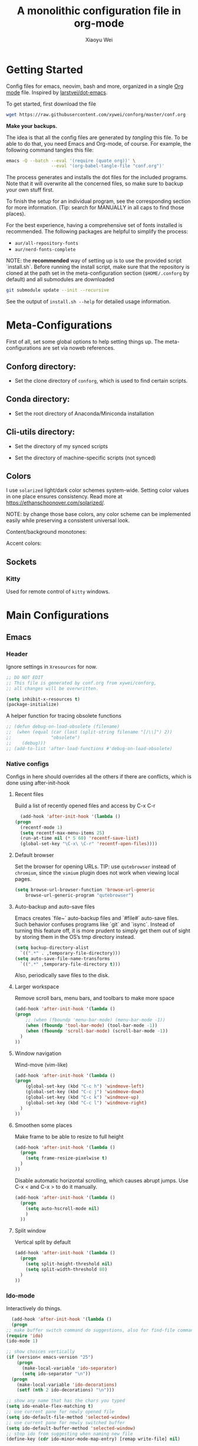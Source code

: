 #+TITLE: A monolithic configuration file in org-mode
#+AUTHOR: Xiaoyu Wei
#+BABEL: :cache yes
#+LATEX_HEADER: \usepackage{parskip}
#+LATEX_HEADER: \usepackage{inconsolata}
#+LATEX_HEADER: \usepackage[utf8]{inputenc}
#+PROPERTY: header-args :tangle yes
#+SEQ_TODO: NEXT(n) TODO(t) WAITING(w) SOMEDAY(s) PROJ(p) | DONE(d) CANCELLED(c)

* Getting Started
  Config files for emacs, neovim, bash and more,
  organized in a single [[http://orgmode.org][Org mode]] file.
  Inspired by [[https://github.com/larstvei/dot-emacs][larstvei/dot-emacs]].

  To get started, first download the file
  #+BEGIN_SRC sh :tangle no
    wget https://raw.githubusercontent.com/xywei/conforg/master/conf.org
  #+END_SRC

  *Make your backups.*

  The idea is that all the config files are generated by /tangling/ this file.
  To be able to do that, you need Emacs and Org-mode, of course.
  For example, the following command tangles this file:
  #+BEGIN_SRC sh :tangle no
    emacs -Q --batch --eval '(require (quote org))' \
                     --eval '(org-babel-tangle-file "conf.org")'
  #+END_SRC

  The process generates and installs the dot files for the included programs.
  Note that it will overwrite all the concerned files, so make sure to backup
  your own stuff first.

  To finish the setup for an individual program, see the corresponding
  section for more information.
  (Tip: search for MANUALLY in all caps to find those places).

  For the best experience, having a comprehensive set of fonts installed is
  recommended. The following packages are helpful to simplify the process:
  - =aur/all-repository-fonts=
  - =aur/nerd-fonts-complete=

  NOTE: the *recommended* way of setting up is to use the provided
  script `install.sh`. Before running the install script, make sure that the
  repository is cloned at the path set in the meta-configuration section
  (=$HOME/.conforg= by default) and all submodules are downloaded
  #+BEGIN_SRC sh :tangle no
      git submodule update --init --recursive
  #+END_SRC
  See the output of =install.sh --help= for detailed usage information.

* Meta-Configurations
  First of all, set some global options to help setting things up.
  The meta-configurations are set via noweb references.
** Conforg directory:
   - Set the clone directory of =conforg=, which is used to find certain scripts.
   #+NAME: conforg-dir
   #+BEGIN_SRC sh :results output :exports none :tangle no
     $HOME/.conforg
   #+END_SRC
** Conda directory:
   - Set the root directory of Anaconda/Miniconda installation
   #+NAME: conda-dir
   #+BEGIN_SRC sh :results output :exports none :tangle no
     $HOME/miniconda3
   #+END_SRC
** Cli-utils directory:
   - Set the directory of my synced scripts
   #+NAME: cli-utils-dir
   #+BEGIN_SRC sh :results output :exports none :tangle no
     $HOME/cli-utils
   #+END_SRC

   - Set the directory of machine-specific scripts (not synced)
   #+NAME: scripts-dir
   #+BEGIN_SRC sh :results output :exports none :tangle no
     $HOME/.scripts
   #+END_SRC
** Colors
   I use =solarized= light/dark color schemes system-wide. Setting color values
   in one place ensures consistency.
   Read more at https://ethanschoonover.com/solarized/.
   
   NOTE: by change those base colors, any color scheme can be implemented easily
   while preserving a consistent universal look.
   
   Content/background monotones:

   #+NAME: conforg-colorhex-base03
   #+BEGIN_SRC conf :results output :exports none :tangle no
     #002b36
   #+END_SRC
   
   #+NAME: conforg-colorhex-base02
   #+BEGIN_SRC conf :results output :exports none :tangle no
     #073642
   #+END_SRC
   
   #+NAME: conforg-colorhex-base01
   #+BEGIN_SRC conf :results output :exports none :tangle no
     #586e75
   #+END_SRC
   
   #+NAME: conforg-colorhex-base00
   #+BEGIN_SRC conf :results output :exports none :tangle no
     #657b83
   #+END_SRC
   
   #+NAME: conforg-colorhex-base0
   #+BEGIN_SRC conf :results output :exports none :tangle no
     #839496
   #+END_SRC
   
   #+NAME: conforg-colorhex-base1
   #+BEGIN_SRC conf :results output :exports none :tangle no
     #93a1a1
   #+END_SRC
   
   #+NAME: conforg-colorhex-base2
   #+BEGIN_SRC conf :results output :exports none :tangle no
     #eee8d5
   #+END_SRC
   
   #+NAME: conforg-colorhex-base3
   #+BEGIN_SRC conf :results output :exports none :tangle no
     #fdf6e3
   #+END_SRC
   
   Accent colors:
   
   #+NAME: conforg-colorhex-yellow
   #+BEGIN_SRC conf :results output :exports none :tangle no
     #b58900
   #+END_SRC
   
   #+NAME: conforg-colorhex-orange
   #+BEGIN_SRC conf :results output :exports none :tangle no
     #cb4b16
   #+END_SRC
   
   #+NAME: conforg-colorhex-red
   #+BEGIN_SRC conf :results output :exports none :tangle no
     #dc322f
   #+END_SRC
   
   #+NAME: conforg-colorhex-magenta
   #+BEGIN_SRC conf :results output :exports none :tangle no
     #d33682
   #+END_SRC
   
   #+NAME: conforg-colorhex-violet
   #+BEGIN_SRC conf :results output :exports none :tangle no
     #6c71c4
   #+END_SRC
   
   #+NAME: conforg-colorhex-blue
   #+BEGIN_SRC conf :results output :exports none :tangle no
     #268bd2
   #+END_SRC
   
   #+NAME: conforg-colorhex-cyan
   #+BEGIN_SRC conf :results output :exports none :tangle no
     #2aa198
   #+END_SRC
   
   #+NAME: conforg-colorhex-green
   #+BEGIN_SRC conf :results output :exports none :tangle no
     #859900
   #+END_SRC
** Sockets
*** Kitty
    Used for remote control of =kitty= windows.
   #+NAME: conforg-kittysocket
   #+BEGIN_SRC sh :results output :exports none :tangle no
     unix:/tmp/mykitty
   #+END_SRC
* Main Configurations
** Emacs
*** Header
    Ignore settings in =Xresources= for now.
    #+BEGIN_SRC emacs-lisp :tangle "~/.emacs.d/init.el"
      ;; DO NOT EDIT
      ;; This file is generated by conf.org from xywei/conforg,
      ;; all changes will be overwritten.

      (setq inhibit-x-resources t)
      (package-initialize)
    #+END_SRC

    A helper function for tracing obsolete functions
    #+BEGIN_SRC emacs-lisp :tangle "~/.emacs.d/init.el"
      ;; (defun debug-on-load-obsolete (filename)
      ;;  (when (equal (car (last (split-string filename "[/\\]") 2))
      ;;               "obsolete")
      ;;    (debug)))
      ;; (add-to-list 'after-load-functions #'debug-on-load-obsolete)
    #+END_SRC

*** Native configs
    Configs in here should overrides all the others if there are conflicts,
    which is done using after-init-hook
**** Recent files
     Build a list of recently opened files and access by C-x C-r
     #+BEGIN_SRC emacs-lisp :tangle "~/.emacs.d/init.el"
       (add-hook 'after-init-hook '(lambda ()
	 (progn
	   (recentf-mode 1)
	   (setq recentf-max-menu-items 25)
	   (run-at-time nil (* 5 60) 'recentf-save-list)
	   (global-set-key "\C-x\ \C-r" 'recentf-open-files))))
     #+END_SRC
**** Default browser
     Set the browser for opening URLs.
     TIP: use =qutebrowser= instead of =chromium=, since the =vimium= plugin
     does not work when viewing local pages.
     #+BEGIN_SRC emacs-lisp :tangle "~/.emacs.d/init.el"
      (setq browse-url-browser-function 'browse-url-generic
          browse-url-generic-program "qutebrowser")
     #+END_SRC
**** Auto-backup and auto-save files
     Emacs creates `file~` auto-backup files and `#file#` auto-save files.
     Such behavior confuses programs like `git` and `isync`.
     Instead of turning this feature off, it is more prudent to simply get
     them out of sight by storing them in the OS’s tmp directory instead.
     #+BEGIN_SRC emacs-lisp :tangle "~/.emacs.d/init.el"
       (setq backup-directory-alist
	     `((".*" . ,temporary-file-directory)))
       (setq auto-save-file-name-transforms
	     `((".*" ,temporary-file-directory t)))
     #+END_SRC

     Also, periodically save files to the disk.

**** Larger workspace
     Remove scroll bars, menu bars, and toolbars to make more space
     #+BEGIN_SRC emacs-lisp :tangle "~/.emacs.d/init.el"
       (add-hook 'after-init-hook '(lambda ()
       (progn
           ;; (when (fboundp 'menu-bar-mode) (menu-bar-mode -1))
           (when (fboundp 'tool-bar-mode) (tool-bar-mode -1))
           (when (fboundp 'scroll-bar-mode) (scroll-bar-mode -1))
         )
       ))
     #+END_SRC

**** Window navigation
     Wind-move (vim-like)
     #+BEGIN_SRC emacs-lisp :tangle "~/.emacs.d/init.el"
       (add-hook 'after-init-hook '(lambda ()
       (progn
           (global-set-key (kbd "C-c h") 'windmove-left)
           (global-set-key (kbd "C-c j") 'windmove-down)
           (global-set-key (kbd "C-c k") 'windmove-up)
           (global-set-key (kbd "C-c l") 'windmove-right)
         )
       ))
     #+END_SRC
**** Smoothen some places
     Make frame to be able to resize to full height
     #+BEGIN_SRC emacs-lisp :tangle "~/.emacs.d/init.el"
       (add-hook 'after-init-hook '(lambda ()
         (progn
           (setq frame-resize-pixelwise t)
         )
       ))
     #+END_SRC

     Disable automatic horizontal scrolling, which causes abrupt jumps.
     Use C-x < and C-x > to do it manually.
     #+BEGIN_SRC emacs-lisp :tangle "~/.emacs.d/init.el"
       (add-hook 'after-init-hook '(lambda ()
         (progn
           (setq auto-hscroll-mode nil)
           )
         ))
     #+END_SRC

**** Split window
     Vertical split by default
     #+BEGIN_SRC emacs-lisp :tangle "~/.emacs.d/init.el"
       (add-hook 'after-init-hook '(lambda ()
         (progn
           (setq split-height-threshold nil)
           (setq split-width-threshold 80)
         )
       ))
     #+END_SRC

*** Ido-mode
   Interactively do things.
     #+BEGIN_SRC emacs-lisp :tangle "~/.emacs.d/init.el"
       (add-hook 'after-init-hook '(lambda ()
       (progn
	 ;; make buffer switch command do suggestions, also for find-file command
	 (require 'ido)
	 (ido-mode 1)

	 ;; show choices vertically
	 (if (version< emacs-version "25")
	     (progn
	       (make-local-variable 'ido-separator)
	       (setq ido-separator "\n"))
	   (progn
	     (make-local-variable 'ido-decorations)
	     (setf (nth 2 ido-decorations) "\n")))

	 ;; show any name that has the chars you typed
	 (setq ido-enable-flex-matching t)
	 ;; use current pane for newly opened file
	 (setq ido-default-file-method 'selected-window)
	 ;; use current pane for newly switched buffer
	 (setq ido-default-buffer-method 'selected-window)
	 ;; stop ido from suggesting when naming new file
	 (define-key (cdr ido-minor-mode-map-entry) [remap write-file] nil)

	 ;; big minibuffer height, for ido to show choices vertically
	 (setq max-mini-window-height 0.5)

	 ;; stop ido suggestion when doing a save-as
	 (define-key (cdr ido-minor-mode-map-entry) [remap write-file] nil)

	 )))

     #+END_SRC
*** Spell check
    Spell check needs *aspell* and its dictionaries to be installed
    #+BEGIN_SRC emacs-lisp :tangle "~/.emacs.d/init.el"
      (add-hook 'text-mode-hook 'flyspell-mode)
      (add-hook 'prog-mode-hook 'flyspell-prog-mode)
    #+END_SRC

*** Additional package archives
    Melpa and Marmalade.
    #+BEGIN_SRC emacs-lisp :tangle "~/.emacs.d/init.el"
      (require 'package)
      (add-to-list 'package-archives
           '("melpa" . "http://melpa.milkbox.net/packages/") t)

      (add-to-list 'package-archives
                   '("marmalade" . "http://marmalade-repo.org/packages/") t)
    #+END_SRC

    Org ELPA
    #+BEGIN_SRC emacs-lisp :tangle "~/.emacs.d/init.el"
      (add-to-list 'package-archives
            '("org" . "https://orgmode.org/elpa/") t)
    #+END_SRC

*** Package management
**** Package list
    Define a list of required packages. For ease of use, keep the list
    in alphabetical order.

    TODO: transition to manage packages with =use-package=.

    #+BEGIN_SRC emacs-lisp :tangle "~/.emacs.d/init.el"
      (defvar required-packages
        '(
          evil
          evil-collection
          evil-goggles
          evil-org
          evil-surround
          fill-column-indicator
          magit
          nlinum
          nlinum-relative
          org-bullets
          org-plus-contrib
	  org-pomodoro
          org-ref
          org2blog
          powerline
          solarized-theme
          use-package
          yasnippet
         ) "a list of packages to ensure are installed at launch.")
    #+END_SRC

**** Auto install
    Then install the packaged listed in the required-packages variable

    To reduce overhead, we use a method to check if all packages are installed
    #+BEGIN_SRC emacs-lisp :tangle "~/.emacs.d/init.el"
      (require 'cl)
      (defun packages-installed-p ()
        (loop for p in required-packages
              when (not (package-installed-p p)) do (return nil)
              finally (return t)))
    #+END_SRC

    If not all packages are installed, check one by one and install the missing ones.
    This way Emacs does not refresh its package database everytime it starts.
    #+BEGIN_SRC emacs-lisp :tangle "~/.emacs.d/init.el"
      (unless (packages-installed-p)
        ; check for new packages (package versions)
        (message "%s" "Emacs is now refreshing its package database...")
        (package-refresh-contents)
        (message "%s" " done.")
        ; install the missing packages
        (dolist (p required-packages)
          (when (not (package-installed-p p))
            (package-install p))))
    #+END_SRC

    TODO: manage system packages using =system-packages=.
    #+BEGIN_SRC emacs-lisp :tangle "~/.emacs.d/init.el"
      (use-package system-packages
        :ensure t)
    #+END_SRC

    Load org2blog configs.
    #+BEGIN_SRC emacs-lisp :tangle "~/.emacs.d/init.el"
     (load-file "~/.emacs.d/org2blogrc.el")
    #+END_SRC

*** MacOS Compatibilities
    Ensure that Emacs uses the same environment setup as user shell.
    #+BEGIN_SRC emacs-lisp :tangle "~/.emacs.d/init.el"
      (when (memq window-system '(mac ns x))
        (use-package exec-path-from-shell
                     :ensure t)
        (exec-path-from-shell-initialize))
    #+END_SRC

    Set package manager to =homebrew=.
    #+BEGIN_SRC emacs-lisp :tangle "~/.emacs.d/init.el"
      (when (memq window-system '(mac ns))
        (setq system-packages-use-sudo nil)
        (setq system-packages-package-manager 'brew))
    #+END_SRC

*** Evil-mode
    Replace selection, use Ctrl+u to scroll
    (more natural to vim users)
    #+BEGIN_SRC emacs-lisp :tangle "~/.emacs.d/init.el"
     (setq evil-want-C-u-scroll t)
     (delete-selection-mode t)
    #+END_SRC

    Enable global evil-mode.
    (As a general guideline, don’t bind anything to : nor <escape>).
    #+BEGIN_SRC emacs-lisp :tangle "~/.emacs.d/init.el"
    (use-package evil
     :ensure t
     :init
     (setq evil-want-integration t) ;; This is optional since it's already set to t by default.
     (setq evil-want-keybinding nil)
     :config
     (evil-mode 1))
    #+END_SRC

    Enable evil-collection for keybindings in more modes.
    #+BEGIN_SRC emacs-lisp :tangle "~/.emacs.d/init.el"
      (use-package evil-collection
       :after evil
       :ensure t
       :config
       (evil-collection-init))
    #+END_SRC

    Enable evil-surround for keybindings like =ds"=.
    #+BEGIN_SRC emacs-lisp :tangle "~/.emacs.d/init.el"
      (use-package evil-surround
	:ensure t
	:config
	(global-evil-surround-mode 1))
    #+END_SRC

    Visual hints to help keeping up with what's happening.
    #+BEGIN_SRC emacs-lisp :tangle "~/.emacs.d/init.el"
      (use-package evil-goggles
	:ensure t
	:config
	(evil-goggles-mode)
	(evil-goggles-use-diff-faces))
    #+END_SRC

    Adding new word to dictionary
    #+BEGIN_SRC emacs-lisp :tangle "~/.emacs.d/init.el"
      (define-key evil-normal-state-map "zg" 'flyspell-correct-word-before-point)
    #+END_SRC

    Evil-org
    #+BEGIN_SRC emacs-lisp :tangle "~/.emacs.d/init.el"
      (use-package evil-org
	:ensure t
	:after org
	:config
	(add-hook 'org-mode-hook 'evil-org-mode)
	(add-hook 'evil-org-mode-hook
		  (lambda ()
		    (evil-org-set-key-theme)))
	(require 'evil-org-agenda)
	(evil-org-agenda-set-keys))
    #+END_SRC

    Org2blog
    #+BEGIN_SRC emacs-lisp :tangle "~/.emacs.d/init.el"
      (use-package org2blog
	:ensure t
	:after org
	:config
	(add-hook 'org-mode-hook #'org2blog/wp-org-mode-hook-fn))
    #+END_SRC

*** FCI (indicate column 80)
    Indicate column 80 for programming and text editing
    #+BEGIN_SRC emacs-lisp :tangle "~/.emacs.d/init.el"
      (add-hook 'prog-mode-hook 'turn-on-fci-mode)
      (add-hook 'text-mode-hook 'turn-on-fci-mode)
    #+END_SRC

    Set the styles
    #+BEGIN_SRC emacs-lisp :tangle "~/.emacs.d/init.el"
      (setq-default fill-column 80)
      (setq fci-rule-width 1)
      (setq fci-rule-color "dark orange")
      (require 'fill-column-indicator)
    #+END_SRC

*** Relative line numbers
    This mode recreates a handy feature from Vim by displaying relative line
    numbers.

    Currently the emacs version in Arch repo is 25. When it is updated to 26,
    use `display-line-number-mode` as linum-mode's backend for smooth performance.
    #+BEGIN_SRC emacs-lisp :tangle "~/.emacs.d/init.el"
      ;; (setq linum-relative-backend 'display-line-numbers-mode)
    #+END_SRC

    Show the real line number of the current line instead of "0"
    #+BEGIN_SRC emacs-lisp :tangle "~/.emacs.d/init.el"
      ;; (setq linum-relative-current-symbol "")
    #+END_SRC

    This mode is so nice that I want it to be always on
    #+BEGIN_SRC emacs-lisp :tangle "~/.emacs.d/init.el"
      ;; (require 'linum-relative)
      ;; (add-hook 'prog-mode-hook 'linum-relative-mode)
      ;; (add-hook 'text-mode-hook 'linum-relative-mode)
    #+END_SRC

    One caveat: it does not play well with folding.
    [[https://github.com/syl20bnr/spacemacs/issues/6536][Read more about this issue]]

    Now I have switched to =nlinum= for better performance
    #+BEGIN_SRC emacs-lisp :tangle "~/.emacs.d/init.el"
      (use-package nlinum-relative
	  :config
	  ;; something else you want
	  (nlinum-relative-setup-evil)
	  (add-hook 'prog-mode-hook 'nlinum-relative-mode)
	  (add-hook 'text-mode-hook 'nlinum-relative-mode))
    #+END_SRC

*** Powerline
    (No need for patched fonts)
    #+BEGIN_SRC emacs-lisp :tangle "~/.emacs.d/init.el"
      (require 'powerline)
      (powerline-center-evil-theme)
    #+END_SRC
*** Org-mode
**** Display
    Fontify code in code blocks
    #+BEGIN_SRC emacs-lisp :tangle "~/.emacs.d/init.el"
      (with-eval-after-load 'org
        (setq org-src-fontify-natively t))
    #+END_SRC

    Make latex fragments larger, default is roughly 100 font size
    #+BEGIN_SRC emacs-lisp :tangle "~/.emacs.d/init.el"
      (with-eval-after-load 'org
        (plist-put org-format-latex-options :scale 1.6))
    #+END_SRC

    Org-bullets that display nice bullet symbols.
    #+BEGIN_SRC emacs-lisp :tangle "~/.emacs.d/init.el"
      (require 'org-bullets)
      (add-hook 'org-mode-hook (lambda () (org-bullets-mode 1)))
    #+END_SRC

    To do similar stuff with TODO items (courtesy of
    https://www.draketo.de/english/emacs/todo-letters):
    - ❢ To do
    - ☯ In progress
      - ⚙ A program is running (optional detail)
      - ✍ I’m writing (optional detail)
    - ⧖ Waiting
    - ☺ To report
    - ✔ Done
    - ⌚ Maybe do this at some later time
    - ✘ Won’t do / Canceled

    Here I only use the symbols to make the interface less cluttered.
    Note: Anything before the | in the SEQ_TODO is shown in red (not yet done),
    anything after the | is show in green (done). Things which get triggered
    when something is done (like storing the time of a scheduled entry) happen
    when the state crosses the |.
    #+BEGIN_SRC emacs-lisp :tangle "~/.emacs.d/init.el"
      (with-eval-after-load 'org
	(setq org-todo-keywords '(
				  (sequence "❢" "☯" "⚙" "✍" "⧖" "|" "☺" "✔" "⌚" "✘"))))
    #+END_SRC

**** Behaviors
    Use mouse to toggle tree visibility.
    #+BEGIN_SRC emacs-lisp :tangle "~/.emacs.d/init.el"
      (require 'org-mouse)
    #+END_SRC

    Auto new-line
    #+BEGIN_SRC emacs-lisp :tangle "~/.emacs.d/init.el"
      (add-hook 'org-mode-hook 'turn-on-auto-fill)
    #+END_SRC

    Toggle latex preview with fewer key strokes
    #+BEGIN_SRC emacs-lisp :tangle "~/.emacs.d/init.el"
       (add-hook 'org-mode-hook
         (lambda () (local-set-key (kbd "C-c p") 'org-toggle-latex-fragment)))
    #+END_SRC

    Save link with =C-c l=, (insert link with =C-c C-l=, follow link with =C-c C-o=)
    #+BEGIN_SRC emacs-lisp :tangle "~/.emacs.d/init.el"
       (add-hook 'org-mode-hook
         (lambda () (local-set-key (kbd "C-c l") 'org-store-link)))
    #+END_SRC

    Agenda view (global) =C-c a=, capture (global) =C-c c=
    #+BEGIN_SRC emacs-lisp :tangle "~/.emacs.d/init.el"
      (setq org-agenda-files (directory-files-recursively "~/Agenda/" "\.org$"))
      (setq org-agenda-sorting-strategy
	    '((agenda todo-state-up time-up)
	      (todo priority-down category-keep)
	      (tags priority-down category-keep)
	      (search category-keep)))
      (add-hook 'after-init-hook
		'(lambda ()
		   (progn
		     (global-set-key (kbd "C-c a") 'org-agenda)
		     (global-set-key (kbd "C-c c") 'org-capture)
		     )
		   ))
    #+END_SRC

**** References
     For org-ref. Load the module and set keybindings or inserting citations and
     cross-references.
     Disable =show-broken-links= for better performance.
     #+BEGIN_SRC emacs-lisp :tangle "~/.emacs.d/init.el"
       (with-eval-after-load 'org
         (require 'org-ref))
       (add-hook 'org-mode-hook
         (lambda ()
           (setq org-latex-prefer-user-labels t)
	   (setq org-ref-show-broken-links nil)
           (local-set-key (kbd "C-c t") 'org-ref-helm-insert-cite-link)
           (local-set-key (kbd "C-c r") 'org-ref-helm-insert-ref-link)
           ))
     #+END_SRC

**** Writing layout
     A layout for writing long articles (inspired by Scrivener).

     First define a function that helps with the layout. It enlarges current
     window to twice the size of the other (assuming there are only two of them).
     #+BEGIN_SRC emacs-lisp :tangle "~/.emacs.d/init.el"
       (with-eval-after-load 'org
         (defun halve-other-window-width ()
           "Expand current window to use half of the other window's width."
           (interactive)
           (enlarge-window-horizontally (/ (window-width (next-window)) 2))))
     #+END_SRC

     This function opens content under the current header and moves over the
     cursor.
     #+BEGIN_SRC emacs-lisp :tangle "~/.emacs.d/init.el"
       (with-eval-after-load 'org
         (defun org-tree-open-in-new-window ()
           (interactive)
           (delete-other-windows)
           (org-tree-to-indirect-buffer)
           (other-window 1)
           (halve-other-window-width)
           (rename-buffer (org-get-heading) t)))
     #+END_SRC

     Bind this to Ctrl+Shift+Enter
     #+BEGIN_SRC emacs-lisp :tangle "~/.emacs.d/init.el"
       (with-eval-after-load 'org
         (define-key org-mode-map
           [C-S-return] 'org-tree-open-in-new-window))
     #+END_SRC

     This function opens content under the current header but does not move the
     cursor.
     #+BEGIN_SRC emacs-lisp :tangle "~/.emacs.d/init.el"
       (with-eval-after-load 'org
         (defun org-tree-open-in-new-window-cursor-stays ()
           (interactive)
           (delete-other-windows)
           (org-tree-to-indirect-buffer)
           (other-window 1)
           (halve-other-window-width)
           (rename-buffer (org-get-heading) t)
           (other-window 1)))
     #+END_SRC

     Bind this to Shift+Enter
     #+BEGIN_SRC emacs-lisp :tangle "~/.emacs.d/init.el"
       (with-eval-after-load 'org
         (define-key org-mode-map
           [S-return] 'org-tree-open-in-new-window-cursor-stays))
     #+END_SRC

**** Export
     Allow ignoring heading while export the content of subtrees
     #+BEGIN_SRC emacs-lisp :tangle "~/.emacs.d/init.el"
       (with-eval-after-load 'org
         (require 'ox-extra)
         (ox-extras-activate '(ignore-headlines)))
     #+END_SRC

**** Agenda
     Open agenda in current window
     #+BEGIN_SRC emacs-lisp :tangle "~/.emacs.d/init.el"
       (setq org-agenda-window-setup (quote current-window))
     #+END_SRC

     Warn me of any deadlines in next 7 days
     #+BEGIN_SRC emacs-lisp :tangle "~/.emacs.d/init.el"
       (setq org-deadline-warning-days 7)
     #+END_SRC

     Show me tasks scheduled or due in next fortnight
     #+BEGIN_SRC emacs-lisp :tangle "~/.emacs.d/init.el"
       (setq org-agenda-span (quote fortnight))
     #+END_SRC

     Sort tasks in order of when they are due and then by priority
     #+BEGIN_SRC emacs-lisp :tangle "~/.emacs.d/init.el"
       (setq org-agenda-sorting-strategy
	 (quote
	  ((agenda deadline-up priority-down)
	   (todo priority-down category-keep)
	   (tags priority-down category-keep)
	   (search category-keep))))
     #+END_SRC

**** Capture
     Default to capturing a task dated today and optionally link to the current file (e.g. email)
     #+BEGIN_SRC emacs-lisp :tangle "~/.emacs.d/init.el"
       (setq org-capture-templates
        '(("m" "todo (email)" entry (file+headline "~/Agenda/mylife.org" "Inbox")
            "* TODO [#A] %?\nSCHEDULED: %(org-insert-time-stamp (org-read-date nil t \"+0d\"))\n%a\n")
          ("t" "todo" entry (file+headline "~/Agenda/mylife.org" "Inbox")
           "* TODO [#A] %?\nSCHEDULED: %(org-insert-time-stamp (org-read-date nil t \"+0d\"))\n")
         ))
     #+END_SRC

**** Pomodoro
     (To have sound notifications, install =alsa-utiles= to get =aplay=.)

     Usage:
     1. Move point to a task as you would do with org-clock-in. Call
        =org-pomodoro= the task will be clocked-in.
     2. When there's time for break, the task will be =org-clock-out='ed
     3. If you call =org-pomodoro= during a pomodoro, you'll be asked to reset a
        pomodoro.
     4. If you call =org-pomodoro= outside org-mode, you'll be presented with list
        of recent tasks, as C-u org-clock-in would.

*** Color Theme
    When starting for the first time Emacs will ask if you want to trust this
    theme. Answer yes to have it auto-loaded on future startups.
    (Warning: this will load the theme without prompting for safety concerns)
    #+BEGIN_SRC emacs-lisp :tangle "~/.emacs.d/init.el"
      (setq x-underline-at-descent-line t)
      (add-hook 'after-init-hook (lambda () (load-theme 'solarized-light t)))
    #+END_SRC

*** YaSnippet
**** Configs
    Enable global yas-global-mode
    #+BEGIN_SRC emacs-lisp :tangle "~/.emacs.d/init.el"
      (require 'yasnippet)
      (yas-global-mode 1)
    #+END_SRC

    Let the snippets be saved in my own place
    #+BEGIN_SRC emacs-lisp :tangle "~/.emacs.d/init.el"
      (yas-load-directory "~/.emacs.d/snippets")
    #+END_SRC

    Don't expand snippets in terminal mode
    #+BEGIN_SRC emacs-lisp :tangle "~/.emacs.d/init.el"
      (add-hook 'term-mode-hook (lambda()
          (setq yas-dont-activate t)))
    #+END_SRC

**** Snippets
     Here are some snippets that I would like to have on all my machines
** Email
*** isync
    The install script handles configuring `isync`.
    (It dumps encrypted config files using pass).

*** Mutt/Neomutt
    One can use mutt/neomutt to read mails.
    Here is a one liner that uses Lynx to open mails
    in mutt.
    #+BEGIN_SRC conf :tangle "~/.muttrc"
      auto_view text/html
    #+END_SRC

    #+BEGIN_SRC conf :tangle "~/.mailcap"
      text/html; lynx -dump %s; nametemplate=%s.html; copiousoutput;
    #+END_SRC

*** Mu4e
**** Installation
     Mu4e is the email client of choice due to its great integration
     with org-mode.

     Note: Since mu4e is not just elisp, much of it is in C, it cannot
     be installed from MELPA. This setup assume that it is installed
     from Arch's repository (Community/mu), and we load it into Emacs
     #+BEGIN_SRC emacs-lisp :tangle "~/.emacs.d/init.el"
      (add-to-list 'load-path "/usr/share/emacs/site-lisp/mu4e")
      (require 'mu4e)
     #+END_SRC

**** Configuration
     Load the configuration file for mu4e.
     (Requires use-package).
     #+BEGIN_SRC emacs-lisp :tangle "~/.emacs.d/init.el"
      (load-file "~/.emacs.d/mu4e-config.el")
     #+END_SRC

     The evil-collection adds evil keybindings for mu4e.

     General commands:
     | Commmand                 | evil-mu4e | Alternative |
     |--------------------------+-----------+-------------|
     | Jump to maildir          | J         |             |
     | Update                   | u         |             |
     | Compose message          | cc        | C           |
     | Kill update mail process | x         |             |

     Commands for header-mode and view-mode:
     | Command                         | evil-mu4e | Alternative |
     |---------------------------------+-----------+-------------|
     | Next message                    | C-j       |             |
     | Previous message                | C-k       |             |
     | Mark the current thread as read | T         |             |
     | Compose message                 | cc        | C           |
     | Compose edit**                  | ce        | E           |
     | Compose forward**               | cf        | F           |
     | Compose reply                   | cr        | R           |
     | Change sorting***               | o         | O           |
     | Rerun search                    | gr        |             |
     | Toggle include related          | zr        |             |
     | Toggle threading                | zt        |             |
     | Toggle hide cited               | za        |             |
     | Skip duplicates                 | zd        |             |
     | Show log                        | gl        |             |
     | Select other view               | gv        |             |
     | Save attachement(s)             | p         | P           |
     | Save url                        | yu        |             |
     | Go to url                       | gx        |             |
     | Fetch url                       | gX        |             |

     - * denotes only in header-mode
     - ** denotes Alternative only in header-mode
     - *** denotes Alternative only in view-mode

**** Search

     The following guide is excerpted from https://www.djcbsoftware.nl/code/mu/mu4e/Queries.html.

     mu4e queries are the same as the ones that mu find understands30. Let’s look at some examples here; you can consult the mu-query man page for the details.

     - Get all messages regarding bananas:
     : bananas

     - Get all messages regarding bananas from John with an attachment:
     : from:john and flag:attach and bananas

     - Get all messages with subject wombat in June 2017
     : subject:wombat and date:20170601..20170630

     - Get all messages with PDF attachments in the /projects folder
     : maildir:/projects and mime:application/pdf

     - Get all messages about Rupert in the /Sent Items folder. Note that maildirs with spaces must be quoted.
     : "maildir:/Sent Items" and rupert

     - Get all important messages which are signed:
     : flag:signed and prio:high

     - Get all messages from Jim without an attachment:
     : from:jim and not flag:attach

     - Get all messages with Alice in one of the contacts-fields (to, from, cc, bcc):
     : contact:alice

     - Get all unread messages where the subject mentions Ångström: (search is case-insensitive and accent-insensitive, so this matches Ångström, angstrom, aNGstrøM, ...)
     : subject:Ångström and flag:unread

     - Get all unread messages between Mar-2012 and Aug-2013 about some bird:
     : date:20120301..20130831 and nightingale and flag:unread

     - Get today’s messages:
     : date:today..now

     - Get all messages we got in the last two weeks regarding emacs:
     : date:2w.. and emacs

     - Get messages from the Mu mailing list:
     : list:mu-discuss.googlegroups.com
     Note — in the Headers view you may see the ‘friendly name’ for a list; however, when searching you need the real name. You can see the real name for a mailing list from the friendly name’s tool-tip.

     - Get messages with a subject soccer, Socrates, society, ...; note that the ‘*’-wildcard can only appear as a term’s rightmost character:
     : subject:soc*

     - Get all messages not sent to a mailing-list:
     : NOT flag:list

     - Get all mails with attachments with filenames starting with pic; note that the ‘*’ wildcard can only appear as the term’s rightmost character:
     : file:pic*

     - Get all messages with PDF-attachments:
     : mime:application/pdf

     - Get all messages with image attachments, and note that the ‘*’ wildcard can only appear as the term’s rightmost character:
     : mime:image/*

**** Mark

     The following guide is excerpted from
     https://www.djcbsoftware.nl/code/mu/mu4e/What-to-mark-for.html.

     What to mark for -- mu4e supports a number of marks:

     | mark for/as | keybinding  | description                   |
     |-------------+-------------+-------------------------------|
     | 'something' | *, <insert> | mark now, decide later        |
     | delete      | D, <delete> | delete                        |
     | flag        | +           | mark as 'flagged' ('starred') |
     | move        | m           | move to some maildir          |
     | read        | !           | mark as read                  |
     | refile      | r           | mark for refiling             |
     | trash       | d           | move to the trash folder      |
     | untrash     | =           | remove 'trash' flag           |
     | unflag      | -           | remove 'flagged' mark         |
     | unmark      | u           | remove mark at point          |
     | unmark all  | U           | remove all marks              |
     | unread      | ?           | marks as unread               |
     | action      | a           | apply some action             |

     After marking a message, the left-most columns in the headers view indicate
     the kind of mark. This is informative, but if you mark many (say,
     thousands)
     messages, this slows things down significantly32. For this reason,
     you can disable this by setting mu4e-headers-show-target to nil.

     "something" is a special kind of mark; you can use it to mark messages
     for ‘something’, and then decide later what the ‘something’ should be33
     Later,
     you can set the actual mark using M-x mu4e-mark-resolve-deferred-marks
     (#). Alternatively, mu4e will ask you when you try to execute the marks
     (x).

** Fonts
   Fonts for Linux, for details, see https://www.freedesktop.org/software/fontconfig/fontconfig-user.html.

   #+BEGIN_SRC xml :tangle ~/.config/fontconfig/fonts.conf
     <?xml version='1.0'?>
     <!DOCTYPE fontconfig SYSTEM 'fonts.dtd'>
     <!--
	     # DO NOT EDIT
	     # This file is generated by conf.org from xywei/conforg,
	     # all changes will be overwritten.
     -->
   #+END_SRC

   Basic fonts that I use.
   #+BEGIN_SRC xml :tangle ~/.config/fontconfig/fonts.conf
     <fontconfig>
      <alias>
	 <family>serif</family>
	 <prefer><family>Linux Libertine</family></prefer>
       </alias>
       <alias>
	 <family>sans-serif</family>
	 <prefer><family>Linux Libertine</family></prefer>
       </alias>
       <alias>
	 <family>sans</family>
	 <prefer><family>Source Sans Pro</family></prefer>
       </alias>
       <alias>
	 <family>monospace</family>
	 <prefer><family>Hack Nerd Font Mono</family></prefer>
       </alias>
     </fontconfig>
   #+END_SRC

** Git
*** The Git config file.

   #+BEGIN_SRC conf :tangle ~/.gitconfig
      # DO NOT EDIT
      # This file is generated by conf.org from xywei/conforg,
      # all changes will be overwritten.
   #+END_SRC

   #+BEGIN_SRC conf :tangle ~/.gitconfig
     [user]
	     email = wxy0516@gmail.com
	     name = xywei
	     signingkey = F038F98DF34297D9
     [push]
	     default = simple
     [alias]
	     mylog = log --pretty=format:'%h %s [%an]' --graph
	     lol = log --graph --decorate --pretty=oneline --abbrev-commit --all
	     br = branch
	     ds = diff --staged
	     wd = diff --word-diff --ignore-all-space
	     wds = diff --staged --word-diff --ignore-all-space
	     difftex = difftool -y -t latex
	     lg = log --oneline --reverse
	     dls = diff-tree --no-commit-id --name-status -r
	     st = status
	     co = checkout
	     br = branch
	     ci = commit
	     getroot = !pwd
	     beholdmyamazingcode = commit
     [credential]
	     helper = cache --timeout=3600
     [difftool.latex]
	     cmd = latexdiff "$LOCAL" "$REMOTE"
     [core]
	     excludesfile = ~/.gitignore_global
	     editor = $(which nvim)
	     filemode = false
     [gpg]
	     program = gpg2
     [commit]
	     gpgsign = true
     [color]
	     ui = auto
     [filter "lfs"]
	     clean = git-lfs clean -- %f
	     smudge = git-lfs smudge -- %f
	     process = git-lfs filter-process
	     required = true
   #+END_SRC

*** The global ignored file list.
   To un-ignore some of these files, or
   ignore more files on a project basis,
   edit `.gitignore` in the project folder.

   #+BEGIN_SRC sh :tangle ~/.gitignore_global
      # DO NOT EDIT
      # This file is generated by conf.org from xywei/conforg,
      # all changes will be overwritten.
   #+END_SRC

   The `.gitignore_global` contents are generated
   by `install.sh` after tangling.

** i3
   NOTE: =i3= related configurations are highly machine-specific
   (depends on the keyboard layout, screen size etc.); therefore,
   those are tracked under =contrib= until I come up with a better
   way.
*** Basic Settings
   Checklist:
   - Note that =i3-renameworkspaces= needs some perl modules
     - =AnyEvent::I3= available as =any/perl-anyevent-i3=
     - =Linux::Itodify2= available from AUR as =aur/perl-linux-inotify2=
   - Install programs that have keybindings / autostart defined
     - =rofi=
     - =j4-dmenu-desktop=
     - =passmenu=
     - =chromium=
     - =kitty=
     - =emacs=
     - =vim=
     - =dunst=
     - =nextcloud-client=
     - =blueman-applet=
     - =feh=

   #+BEGIN_SRC conf :noweb yes :tangle ~/.config/i3/config
     # DO NOT EDIT
     # This file is generated by conf.org from xywei/conforg,
     # all changes will be overwritten.

    set $mod Mod4
    focus_follows_mouse no
   #+END_SRC

   If using =i3-gaps= fork,
   #+BEGIN_SRC conf :tangle ~/.config/i3/config
     for_window [class="^.*"] border pixel 3
     gaps inner 1
     gaps outer 1
   #+END_SRC

   Font for window titles.
   #+BEGIN_SRC conf :tangle ~/.config/i3/config
     font pango:Hack 11
   #+END_SRC

   Use Mouse+$mod to drag floating windows to their wanted position
   #+BEGIN_SRC conf :tangle ~/.config/i3/config
     floating_modifier $mod
   #+END_SRC

   Dynamic workspace naming
   #+BEGIN_SRC conf :noweb yes :tangle ~/.config/i3/config
     exec_always --no-startup-id exec <<conforg-dir>>/contrib/i3-renameworkspaces/i3-renameworkspaces.pl
   #+END_SRC

   Turn off X screen saver.
   Power saver (Energy Star): turn off screen after 20min idle
   #+BEGIN_SRC conf :tangle ~/.config/i3/config
     exec_always --no-startup-id xset s off
     exec_always --no-startup-id xset dpms 0 0 1200
   #+END_SRC

   Float some windows for better compatibility
   #+BEGIN_SRC conf :tangle ~/.config/i3/config
     for_window [class="Xfce4-notifyd"] floating enable
     for_window [class="Lazarus"] floating enable
   #+END_SRC
*** Bluetooth Manager
    Start Bluetooth manager if installed
    #+BEGIN_SRC conf :tangle (if (file-exists-p "/usr/bin/blueman-applet") "~/.config/i3/config" "no")
      exec_always --no-startup-id "blueman-applet"
    #+END_SRC

*** Colors
    Set colors in =.Xresources=, and read them here
    #+BEGIN_SRC conf :tangle ~/.config/i3/config
      set_from_resource $darkblack    i3wm.color0  #000000
      set_from_resource $black        i3wm.color8  #000000
      set_from_resource $darkred      i3wm.color1  #000000
      set_from_resource $red          i3wm.color9  #000000
      set_from_resource $darkgreen    i3wm.color2  #000000
      set_from_resource $green        i3wm.color10 #000000
      set_from_resource $darkyellow   i3wm.color3  #000000
      set_from_resource $yellow       i3wm.color11 #000000
      set_from_resource $darkblue     i3wm.color4  #000000
      set_from_resource $blue         i3wm.color12 #000000
      set_from_resource $darkmagenta  i3wm.color5  #000000
      set_from_resource $magenta      i3wm.color13 #000000
      set_from_resource $darkcyan     i3wm.color6  #000000
      set_from_resource $cyan         i3wm.color14 #000000
      set_from_resource $darkwhite    i3wm.color7  #000000
      set_from_resource $white        i3wm.color15 #000000
      set $transparent  #00000000
    #+END_SRC

    Colors
    #+BEGIN_SRC conf :tangle ~/.config/i3/config
      #                       BORDER       BACKGROUND  TEXT        INDICATOR    CHILD_BORDER
      client.focused          $red         $red        $magenta    $darkmagenta $darkblue
      client.unfocused        $transparent $blue       $white      $darkblue    $darkblack
      client.focused_inactive $transparent $blue       $white      $darkblue    $darkblack
      client.urgent           $darkred     $darkred    $black      $darkred     $darkred
      client.background       $black
    #+END_SRC
*** Compton
    I use =compton= as the compositor for =i3=.
    #+BEGIN_SRC conf :tangle ~/.config/i3/config
      exec --no-startup-id compton -b
    #+END_SRC

    #+BEGIN_SRC conf :tangle ~/.config/compton.conf
      # DO NOT EDIT
      # This file is generated by conf.org from xywei/conforg,
      # all changes will be overwritten.

      # inactive-dim = 0.05;
      # inactive-opacity = 0.95;

      # must have this if using flashfocus
      detect-client-opacity = true;

      # must have this if using i3+flashfocus
      opacity-rule = [
	"0:_NET_WM_STATE@:32a *= '_NET_WM_STATE_HIDDEN'"
      ];

    #+END_SRC

*** Dockd
    =dockd= detects docking station and changes the screen layout.
    If using =conforg= on a non-thinkpad, simply do not install =dockd= and this
    section will not be tangled.

    #+BEGIN_SRC conf :tangle (if (file-exists-p "/usr/bin/dockd") "~/.config/i3/config" "no")
      exec_always --no-startup-id dockd --daemon
    #+END_SRC

*** Dunst
    Dunst is the notification back-end when not using a DE.
    #+BEGIN_SRC conf :tangle "~/.config/dunst/dunstrc"
      # DO NOT EDIT
      # This file is generated by conf.org from xywei/conforg,
      # all changes will be overwritten.
    #+END_SRC

    #+BEGIN_SRC conf :tangle ~/.config/i3/config
      exec --no-startup-id dunst
    #+END_SRC

    Global (default) configurations.
    - For Icons, install =adwaita-icon-theme=
    #+BEGIN_SRC conf :tangle "~/.config/dunst/dunstrc"
      [global]
	  monitor = 0
	  follow = keyboard
	  geometry = "1000x0-0+0"
	  indicate_hidden = yes
	  shrink = no
	  transparency = 0
	  notification_height = 0

	  separator_height = 3
	  padding = 12
	  horizontal_padding = 12
	  frame_width = 3
	  frame_color = "#268bd2"

	  # Define a color for the separator.
	  # possible values are:
	  #  * auto: dunst tries to find a color fitting to the background;
	  #  * foreground: use the same color as the foreground;
	  #  * frame: use the same color as the frame;
	  #  * anything else will be interpreted as a X color.
	  separator_color = frame

	  # Sort messages by urgency.
	  sort = yes

	  idle_threshold = 120
	  # The font that comes latter takes precedence
	  font = EmojiOne 11, Monospace 11
	  line_height = 0
	  markup = full

	  # The format of the message.  Possible variables are:
	  #   %a  appname
	  #   %s  summary
	  #   %b  body
	  #   %i  iconname (including its path)
	  #   %I  iconname (without its path)
	  #   %p  progress value if set ([  0%] to [100%]) or nothing
	  #   %n  progress value if set without any extra characters
	  #   %%  Literal %
	  # Markup is allowed
	  format = "<b>%a</b>%p: %s\n%b"

	  alignment = left
	  show_age_threshold = 30
	  word_wrap = yes
	  ellipsize = middle
	  ignore_newline = no
	  stack_duplicates = true
	  hide_duplicate_count = false
	  show_indicators = yes
	  icon_position = left
	  max_icon_size = 80
	  icon_path = /usr/share/icons/gnome/16x16/devices/:/usr/share/icons/Adwaita/256x256/status/
	  sticky_history = yes
	  history_length = 200

	  dmenu = /usr/bin/dmenu -p dunst:
	  browser = /usr/bin/firefox -new-tab

	  # Always run rule-defined scripts, even if the notification is suppressed
	  always_run_script = true

	  title = Dunst
	  class = Dunst
	  startup_notification = false
	  force_xinerama = false
      [experimental]
	  per_monitor_dpi = false

      [shortcuts]
	  close = ctrl+space
	  close_all = ctrl+shift+space
	  history = ctrl+grave
	  context = ctrl+shift+period

      [urgency_low]
	  # IMPORTANT: colors have to be defined in quotation marks.
	  # Otherwise the "#" and following would be interpreted as a comment.
	  background = "#282828"
	  foreground = "#928374"
	  timeout = 5
	  # Icon for notifications with low urgency, uncomment to enable
	  #icon = /path/to/icon

      [urgency_normal]
	  background = "#4f5b66"
	  foreground = "#f2f2f2"
	  timeout = 5

      [urgency_critical]
	  background = "#cc2421"
	  foreground = "#ebdbb2"
	  frame_color = "#fabd2f"
	  timeout = 0
    #+END_SRC

*** Emacs Daemon
    Start Emacs daemon, setting =LC_CTYPE= for compatibility with =fcitx=.
    #+BEGIN_SRC conf :tangle "~/.config/i3/config"
      exec --no-startup-id LC_CTYPE=zh_CN.UTF-8 emacs --daemon
    #+END_SRC
*** FlashFocus
    =flashfocus= adds focus animations.
    It can be installed from =aur/flashfocus-git=.
    #+BEGIN_SRC conf :tangle "~/.config/i3/config"
      exec_always --no-startup-id flashfocus
      bindsym $mod+n exec --no-startup-id flash_window
    #+END_SRC
*** Fcitx
    =fcitx=, short for /Flexible Context-aware Input Tool with eXtension/, is
    used for Chinese input.

    #+BEGIN_SRC conf :tangle ~/.config/i3/config
      exec_always --no-startup-id fcitx
    #+END_SRC

    Caveats:
    - =kitty= does not support it yet.
    - =emacs= supports it only when setting =LC_CTYPE= to =zh_CN.UTF-8=.
    #+BEGIN_SRC conf :tangle "~/.pam_environment"
      # DO NOT EDIT
      # This file is generated by conf.org from xywei/conforg,
      # all changes will be overwritten.

      GTK_IM_MODULE=fcitx
      QT_IM_MODULE=fcitx
      XMODIFIERS=@im=fcitx
    #+END_SRC
*** KDEConnect
    This sections sets up =kdeconnect= for =i3=.
    #+BEGIN_SRC conf :tangle ~/.config/i3/config
      exec_always --no-startup-id kdeconnect-indicator
    #+END_SRC
*** Keybindings
    Use keycode to bind numpad keys (so that it works with numlock on/off)
    #+BEGIN_SRC conf :tangle ~/.config/i3/config
      set $KP_1 87
      set $KP_2 88
      set $KP_3 89
      set $KP_4 83
      set $KP_5 84
      set $KP_6 85
      set $KP_7 79
      set $KP_8 80
      set $KP_9 81
      set $KP_0 90
      set $KP_Return 104
    #+END_SRC

    Start a terminal
    #+BEGIN_SRC conf :noweb yes :tangle ~/.config/i3/config
      bindsym $mod+Return exec --no-startup-id kitty -1 --listen-on <<conforg-kittysocket>>
      bindcode $mod+$KP_Return exec --no-startup-id kitty -1 --listen-on <<conforg-kittysocket>>
    #+END_SRC

    Start vim-anywhere
    #+BEGIN_SRC conf :tangle ~/.config/i3/config
      bindsym $mod+Shift+Return exec /home/xywei/.conforg/contrib/vim-anywhere/vim-anywhere nvim kitty
      bindcode $mod+Shift+$KP_Return exec /home/xywei/.conforg/contrib/vim-anywhere/vim-anywhere nvim kitty
    #+END_SRC
    
    Check email
    #+BEGIN_SRC conf :tangle ~/.config/i3/config
      bindsym $mod+m exec "emacsclient -n -c --eval '(mu4e)'"
    #+END_SRC
    
    Check agenda/todo list
    #+BEGIN_SRC conf :tangle ~/.config/i3/config
      bindsym $mod+t exec "emacsclient -n -c --eval '(org-agenda-list)'"
      bindsym $mod+a exec emacsclient -n -c --eval '(find-file "~/Agenda/mylife.org")'
    #+END_SRC

    Start emacsclient
    #+BEGIN_SRC conf :tangle ~/.config/i3/config
      bindsym $mod+Escape exec --no-startup-id emacsclient -c -n
    #+END_SRC

    Start chromium. TIP: install =background process= plugin
    (https://chrome.google.com/webstore/detail/background-process/)
    so that chromium process is kept alive after closing the last tab.
    #+BEGIN_SRC conf :tangle ~/.config/i3/config
      bindsym $mod+BackSpace exec chromium
    #+END_SRC

    Kill focused window
    #+BEGIN_SRC conf :tangle ~/.config/i3/config
      bindsym $mod+Shift+q kill
    #+END_SRC

    Start dmenu-type menus
    #+BEGIN_SRC conf :tangle ~/.config/i3/config
      bindsym $mod+d exec --no-startup-id j4-dmenu-desktop
      bindsym $mod+p exec --no-startup-id passmenu
      bindsym $mod+i exec --no-startup-id rofi -combi-modi window#drun#run -show combi -font "hack 18" -theme solarized
    #+END_SRC

    Change focus with vim keys; alternatively, you can use the cursor keys.
    #+BEGIN_SRC conf :tangle ~/.config/i3/config
      bindsym $mod+h focus left
      bindsym $mod+j focus down
      bindsym $mod+k focus up
      bindsym $mod+l focus right

      bindsym $mod+Left focus left
      bindsym $mod+Down focus down
      bindsym $mod+Up focus up
      bindsym $mod+Right focus right
    #+END_SRC

    Move focused window with vim keys; alternatively, you can use the cursor
    keys as well.
    #+BEGIN_SRC conf :tangle ~/.config/i3/config
      bindsym $mod+Shift+h move left
      bindsym $mod+Shift+j move down
      bindsym $mod+Shift+k move up
      bindsym $mod+Shift+l move right

      bindsym $mod+Shift+Left move left
      bindsym $mod+Shift+Down move down
      bindsym $mod+Shift+Up move up
      bindsym $mod+Shift+Right move right
    #+END_SRC

    Move workspace across monitors; alternatively, you can use the cursor keys.
    #+BEGIN_SRC conf :tangle ~/.config/i3/config
      bindsym $mod+Control+Shift+h move workspace to output left
      bindsym $mod+Control+Shift+j move workspace to output down
      bindsym $mod+Control+Shift+k move workspace to output up
      bindsym $mod+Control+Shift+l move workspace to output right

      bindsym $mod+Control+Shift+Left move workspace to output left
      bindsym $mod+Control+Shift+Down move workspace to output down
      bindsym $mod+Control+Shift+Up move workspace to output up
      bindsym $mod+Control+Shift+Right move workspace to output right
    #+END_SRC

    Split in horizontal orientation (daws a bar in between windows)
    #+BEGIN_SRC conf :tangle ~/.config/i3/config
      bindsym $mod+bar split h
    #+END_SRC

    Split in vertical orientation (daws a horizontal line in between windows)
    #+BEGIN_SRC conf :tangle ~/.config/i3/config
      bindsym $mod+minus split v
    #+END_SRC

    Enter fullscreen mode for the focused container
    #+BEGIN_SRC conf :tangle ~/.config/i3/config
      bindsym $mod+f fullscreen toggle
    #+END_SRC

    Change container layout (stacked, tabbed, toggle split)
    #+BEGIN_SRC conf :tangle ~/.config/i3/config
      bindsym $mod+s layout stacking
      bindsym $mod+w layout tabbed
      bindsym $mod+e layout toggle split
    #+END_SRC

    Toggle tiling / floating
    #+BEGIN_SRC conf :tangle ~/.config/i3/config
      bindsym $mod+Shift+space floating toggle
    #+END_SRC

    Change focus between tiling / floating windows
    #+BEGIN_SRC conf :tangle ~/.config/i3/config
      bindsym $mod+space focus mode_toggle
    #+END_SRC

    Previous workspace (switches back and forth)
    #+BEGIN_SRC conf :tangle ~/.config/i3/config
      bindsym $mod+Tab workspace back_and_forth
    #+END_SRC

    Switch to workspace
    #+BEGIN_SRC conf :tangle ~/.config/i3/config
      bindsym $mod+1 workspace number 1
      bindsym $mod+2 workspace number 2
      bindsym $mod+3 workspace number 3
      bindsym $mod+4 workspace number 4
      bindsym $mod+5 workspace number 5
      bindsym $mod+6 workspace number 6
      bindsym $mod+7 workspace number 7
      bindsym $mod+8 workspace number 8
      bindsym $mod+9 workspace number 9
      bindsym $mod+0 workspace number 10

      bindcode $mod+$KP_1 workspace number 1
      bindcode $mod+$KP_2 workspace number 2
      bindcode $mod+$KP_3 workspace number 3
      bindcode $mod+$KP_4 workspace number 4
      bindcode $mod+$KP_5 workspace number 5
      bindcode $mod+$KP_6 workspace number 6
      bindcode $mod+$KP_7 workspace number 7
      bindcode $mod+$KP_8 workspace number 8
      bindcode $mod+$KP_9 workspace number 9
      bindcode $mod+$KP_0 workspace number 10
    #+END_SRC

    Move focused container to workspace
    #+BEGIN_SRC conf :tangle ~/.config/i3/config
      bindsym $mod+Shift+1 move container to workspace number 1
      bindsym $mod+Shift+2 move container to workspace number 2
      bindsym $mod+Shift+3 move container to workspace number 3
      bindsym $mod+Shift+4 move container to workspace number 4
      bindsym $mod+Shift+5 move container to workspace number 5
      bindsym $mod+Shift+6 move container to workspace number 6
      bindsym $mod+Shift+7 move container to workspace number 7
      bindsym $mod+Shift+8 move container to workspace number 8
      bindsym $mod+Shift+9 move container to workspace number 9
      bindsym $mod+Shift+0 move container to workspace number 10

      bindcode $mod+Shift+$KP_1 move container to workspace number 1
      bindcode $mod+Shift+$KP_2 move container to workspace number 2
      bindcode $mod+Shift+$KP_3 move container to workspace number 3
      bindcode $mod+Shift+$KP_4 move container to workspace number 4
      bindcode $mod+Shift+$KP_5 move container to workspace number 5
      bindcode $mod+Shift+$KP_6 move container to workspace number 6
      bindcode $mod+Shift+$KP_7 move container to workspace number 7
      bindcode $mod+Shift+$KP_8 move container to workspace number 8
      bindcode $mod+Shift+$KP_9 move container to workspace number 9
      bindcode $mod+Shift+$KP_0 move container to workspace number 10
    #+END_SRC

    Reload =conforg=
    #+BEGIN_SRC conf :noweb yes :tangle ~/.config/i3/config
      bindsym $mod+Shift+c exec --no-startup-id <<conforg-dir>>/refresh.sh
    #+END_SRC

    Restart i3 inplace (preserves your layout/session, can be used to upgrade
    i3). Caveat: =nextcloud-client= tray icon will be lost.
    #+BEGIN_SRC conf :noweb yes :tangle ~/.config/i3/config
      bindsym $mod+Shift+r exec --no-startup-id <<conforg-dir>>/restart.sh
    #+END_SRC

    Exit i3 (logs you out of your X session)
    #+BEGIN_SRC conf :tangle ~/.config/i3/config
      bindsym $mod+Shift+e exec "i3-nagbar -t warning -m 'You pressed the exit shortcut. Do you really want to exit i3? This will end your X session.' -B 'Yes, exit i3' 'i3-msg exit'"
    #+END_SRC

    Switch user (using =lightDM=)
    #+BEGIN_SRC conf :tangle ~/.config/i3/config
      bindsym $mod+Shift+f exec "i3-nagbar -t warning -m 'You pressed the switch user shortcut. Do you really want to switch user? This will throw you back to the greeter.' -B 'Yes, switch user' 'i3-msg exec dm-tool switch-to-greeter'"
    #+END_SRC

    Lock screen (starts i3lock and turns off screen)
    #+BEGIN_SRC conf :tangle ~/.config/i3/config
      bindsym $mod+Shift+d exec notify-send "Lock Screen" "You pressed the lock shortcut. Do you really want to lock i3? This will turn off your screen." && echo -e "lock\ncancel" | dmenu | xargs ~/cli-utils/lock
    #+END_SRC

    Volume control with media keys
    #+BEGIN_SRC conf :tangle ~/.config/i3/config
      bindsym XF86AudioRaiseVolume exec --no-startup-id pactl set-sink-volume @DEFAULT_SINK@ +5% && pkill -SIGRTMIN+10 i3blocks #increase sound volume
      bindsym XF86AudioLowerVolume exec --no-startup-id pactl set-sink-volume @DEFAULT_SINK@ -5% && pkill -SIGRTMIN+10 i3blocks #decrease sound volume
      bindsym XF86AudioMute exec --no-startup-id pactl set-sink-mute @DEFAULT_SINK@ toggle && pkill -SIGRTMIN+10 i3blocks # mute sound
    #+END_SRC

    Mic mute (supported by current kernel in Arch, no extra kernel module needed)
    Note: The command must be quoted since it has a comma.
    #+BEGIN_SRC conf :tangle ~/.config/i3/config
      bindsym XF86AudioMicMute exec --no-startup-id "amixer sset 'Capture',0 toggle"
    #+END_SRC

    Brightness control via =xbacklight=. Also set the brightness level on startup.
    #+BEGIN_SRC conf :tangle ~/.config/i3/config
      bindsym XF86MonBrightnessDown exec --no-startup-id xbacklight -dec 5
      bindsym XF86MonBrightnessUp exec --no-startup-id xbacklight -inc 5
      exec --no-startup-id xbacklight -set 50
    #+END_SRC

    Note: =XF86WLAN=, =XF86Bluetooth= work without extra setting

    Set displays via dmenu.
    #+BEGIN_SRC conf :tangle ~/.config/i3/config
      bindsym XF86Display exec --no-startup-id ~/cli-utils/dispman
    #+END_SRC

    A rescue measure when accidentally lose all displays :P, which calls
    =autorandr= to detect and set displays.
    #+BEGIN_SRC conf :tangle ~/.config/i3/config
      bindsym $mod+XF86Display exec --no-startup-id autorandr --change && notify-send  "Display Restored 😎: mind your own step :P"
    #+END_SRC

    Search for emoji with =rofi= interface.
    #+BEGIN_SRC conf :tangle ~/.config/i3/config
      bindsym XF86Tools exec --no-startup-id ~/cli-utils/emojisel
      bindsym $mod+q exec --no-startup-id ~/cli-utils/emojisel
    #+END_SRC

    TODO:
    Cannot see a log in =xev= when pressing fn+f12 and fn+f11
    Need to bind them at system level (acpi)?
*** Protonmail
    Start the =protonmail-bridge= at login. NOTE: It uses =pass= to store login
    session information; as a result, 2FA becomes useless if your password store
    (not just the password itself) is compromised.
    
    (Protonmail Desktop Bridge can be installed from =AUR=.)
    
    #+BEGIN_SRC conf :tangle (if (file-exists-p "/usr/bin/Desktop-Bridge") "~/.config/i3/config" "no")
      exec_always --no-startup-id PASSWORD_STORE_DIR=$HOME/.config/protonmail-pass Desktop-Bridge --no-window
    #+END_SRC
    
    Use a different password store to remedy 2FA issue & keep main password
    store tidy.
    #+BEGIN_SRC sh :tangle "~/.zshrc"
      alias Desktop-Bridge='PASSWORD_STORE_DIR=$HOME/.config/protonmail-pass Desktop-Bridge'
    #+END_SRC

*** Resize mode
    A mode used to resize windows (you can also use the mouse for that)
    #+BEGIN_SRC conf :tangle ~/.config/i3/config
      mode "resize" {
	      # These bindings trigger as soon as you enter the resize mode

	      # Pressing left will shrink the window’s width.
	      # Pressing right will grow the window’s width.
	      # Pressing up will shrink the window’s height.
	      # Pressing down will grow the window’s height.
	      bindsym h resize shrink width 10 px or 10 ppt
	      bindsym j resize grow height 10 px or 10 ppt
	      bindsym k resize shrink height 10 px or 10 ppt
	      bindsym l resize grow width 10 px or 10 ppt

	      # same bindings, but for the arrow keys
	      bindsym Left resize shrink width 10 px or 10 ppt
	      bindsym Down resize grow height 10 px or 10 ppt
	      bindsym Up resize shrink height 10 px or 10 ppt
	      bindsym Right resize grow width 10 px or 10 ppt

	      # back to normal: Enter or Escape or $mod+r
	      bindsym Return mode "default"
	      bindsym Escape mode "default"
	      bindsym $mod+r mode "default"

	      bindcode $KP_Return mode "default"
      }
      bindsym $mod+r mode "resize"
      #+END_SRC
*** Status bar
    Use =i3blocks= to display a status bar on top of the screen.
    #+BEGIN_SRC conf :tangle no
      bar {
	  font pango:Hack 11
	  colors {
	      background $darkblack
	      statusline $darkwhite
	      separator $cyan
	      focused_workspace  $blue $darkblue $darkblack
	      active_workspace   $blue $blue $darkwhite
	      inactive_workspace $darkblack $darkblack $white
	      urgent_workspace   $darkblack $darkblack $white
	  }
	  status_command i3blocks
	  position       top
	  mode           dock
	  modifier       None
      }
    #+END_SRC
    
    An alternative bar setup that is better for smaller screens
    #+BEGIN_SRC conf :tangle ~/.config/i3/config
      bar {
	  font pango:Hack 11
	    colors {
	      background $darkblack
		statusline $darkwhite
		separator $cyan
		focused_workspace  $blue $darkblue $darkblack
		active_workspace   $blue $blue $darkwhite
		inactive_workspace $darkblack $darkblack $white
		urgent_workspace   $darkblack $darkblack $white
	    }
	  workspace_buttons no
	  status_command i3blocks
	  position       bottom
	  mode           dock
	  modifier       None
      }

      bar {
	  font pango:Hack 11
	  colors {
	    background $darkblack
	      statusline $darkwhite
	      separator $cyan
	      focused_workspace  $blue $darkblue $darkblack
	      active_workspace   $blue $blue $darkwhite
	      inactive_workspace $darkblack $darkblack $white
	      urgent_workspace   $darkblack $darkblack $white
	  }
	  tray_output    none
	  position       top
	  mode           dock
	  modifier       None
      }
    #+END_SRC
    
    

*** Multi-head
    =autorandr= is used to handle different setups.
    On startup, detect and set the output profile.
    #+BEGIN_SRC conf :tangle ~/.config/i3/config
      exec_always --no-startup-id autorandr --change
    #+END_SRC
*** Nextcloud
    Nextcloud client. Note: do not use =--no-startup-id= option so that the tray
    icon works normally.
    #+BEGIN_SRC conf :tangle ~/.config/i3/config
      exec --no-startup-id "nextcloud"
    #+END_SRC
*** Unclutter
    =unclutter= hides the mouse cursor when inactive
    #+BEGIN_SRC conf :tangle ~/.config/i3/config
      exec_always --no-startup-id unclutter --exclude-root --timeout 5 -b
    #+END_SRC
*** Wallpaper
    Wallpapers set from =archlinux-wallpaper=.
    #+BEGIN_SRC conf :tangle ~/.config/i3/config
      exec_always --no-startup-id feh --randomize --bg-scale /usr/share/backgrounds/*
    #+END_SRC
** i3blocks
   =i3blocks= is scripted with block-wise callback controls.
   #+BEGIN_SRC conf :noweb yes :tangle ~/.config/i3blocks/config
     # DO NOT EDIT
     # This file is generated by conf.org from xywei/conforg,
     # all changes will be overwritten.

     command=<<conforg-dir>>/contrib/i3blocks-commands/$BLOCK_NAME
     separator_block_width=15
     markup=pango
   #+END_SRC

   Disabled blocks:
   #+BEGIN_SRC conf :noweb yes :tangle no
     [memory]
     interval=10
     label=🧠

     [disk]
     label=💾
     command=<<conforg-dir>>/contrib/i3blocks-commands/disk /
     interval=60

     [cpu]
     interval=5
     label=💻
   #+END_SRC

   Enabled blocks:
   #+BEGIN_SRC conf :noweb yes :tangle ~/.config/i3blocks/config
     [eject]
     label=⏏️
     interval=10
     signal=22

     [mailbox]
     label=📬
     interval=300
     signal=11

     [battery]
     command=<<conforg-dir>>/contrib/i3blocks-commands/battery BAT0
     label=BAT0
     interval=30

     [battery]
     command=<<conforg-dir>>/contrib/i3blocks-commands/battery BAT1
     label=BAT1
     interval=30

     [weather]
     interval=7200
     
     [pomodoro]
     interval=1

     [clock]
     label=📅
     interval=30

     [volume]
     interval=30
     signal=10

     [music]
     interval=30

     [internet]
     interval=10
   #+END_SRC

** Kitty
   =Kitty= is a GPU accelerated terminal emulator, by the author of =Calibre=.
*** Front-matter
    #+BEGIN_SRC conf :tangle ~/.config/kitty/kitty.conf
      # Current color scheme: default
      # vim:fileencoding=utf-8:ft=conf:foldmethod=marker

      # DO NOT EDIT
      # This file is generated by conf.org from xywei/conforg,
      # all changes will be overwritten.
    #+END_SRC

*** Fonts
    =kitty= has very powerful font management. You can configure
    individual font faces and even specify special fonts for particular
    characters.
    #+BEGIN_SRC conf :tangle ~/.config/kitty/kitty.conf
      font_family      Hack Nerd Font Mono
      bold_font        auto
      italic_font      auto
      bold_italic_font auto

      #: Font size (in pts)
      font_size 11

      # To fix underscore rendering issues
      adjust_line_height 110%
    #+END_SRC

*** Cursor
    Block shaped cursor that does not blink.
    #+BEGIN_SRC conf :tangle ~/.config/kitty/kitty.conf
      cursor_shape block
      cursor_blink_interval 0
    #+END_SRC
*** Remote Control
    Allow remote control.
    #+BEGIN_SRC conf :tangle ~/.config/kitty/kitty.conf
      allow_remote_control yes 
    #+END_SRC
*** Scrollback
    To reverse scroll direction, set a negative multiplier.
    #+BEGIN_SRC conf :tangle ~/.config/kitty/kitty.conf
      scrollback_lines 20000
      scrollback_pager less --chop-long-lines --RAW-CONTROL-CHARS +INPUT_LINE_NUMBER
      wheel_scroll_multiplier 5.0
    #+END_SRC

    Show scrollback buffer in the current window: =ctrl+shift+h=.

    Open the scrollback buffer in a new window.
    #+BEGIN_SRC conf :tangle ~/.config/kitty/kitty.conf
      map f1 pipe @ansi window less +G -R
    #+END_SRC

*** Mouse
    To reverse scroll direction, set a negative multiplier.
    #+BEGIN_SRC conf :tangle ~/.config/kitty/kitty.conf
      url_color #0087BD
      url_style curly

      #: The modifier keys to press when clicking with the mouse on URLs to
      #: open the URL
      open_url_modifiers kitty_mod

      open_url_with default
      copy_on_select no

      rectangle_select_modifiers ctrl+alt

      # double click to select a word
      select_by_word_characters :@-./_~?&=%+#
      click_interval 0.5

      # auto hide mouse cursor
      mouse_hide_wait 3.0
    #+END_SRC

*** Performance tuning
    #+BEGIN_SRC conf :tangle ~/.config/kitty/kitty.conf
      # ~100 FPS, while sync screen updates to the refresh rate of the monitor
      repaint_delay 10
      sync_to_monitor yes

      # input delay, increase this if screen flickers
      input_delay 3
    #+END_SRC

*** Terminal bell
    #+BEGIN_SRC conf :tangle ~/.config/kitty/kitty.conf
      enable_audio_bell yes
      bell_on_tab yes

      # disable visual bell (screen flash)
      visual_bell_duration 0.0

      # Request window attention on bell. Makes the dock icon bounce on
      # macOS or the taskbar flash on linux.
      window_alert_on_bell yes
    #+END_SRC

*** Window layout
    #+BEGIN_SRC conf :tangle ~/.config/kitty/kitty.conf
      remember_window_size  yes
      initial_window_width  640
      initial_window_height 400

      # For layouts, see https://sw.kovidgoyal.net/kitty/index.html#layouts.
      enabled_layouts *

      window_resize_step_cells 2
      window_resize_step_lines 2

      window_border_width 1.0
      draw_minimal_borders yes
      window_margin_width 0.0
      window_padding_width 0.0

      active_border_color #00ff00
      inactive_border_color #cccccc
      bell_border_color #ff5a00

      inactive_text_alpha 0.85
    #+END_SRC

*** Tab bar
    #+BEGIN_SRC conf :tangle ~/.config/kitty/kitty.conf
      tab_bar_edge top
      tab_bar_margin_width 0.0
      tab_bar_style fade
      tab_fade 0.25 0.5 0.75 1

      active_tab_foreground   #000
      active_tab_background   #eee
      active_tab_font_style   bold-italic
      inactive_tab_foreground #444
      inactive_tab_background #999
      inactive_tab_font_style normal
    #+END_SRC

*** Color scheme
    About the opacity of the background: A number between 0 and 1, where 1 is
    opaque and 0 is fully transparent.  This will only work if
    supported by the OS (for instance, when using a compositor under
    X11). Note that it only sets the default background color's
    opacity. This is so that things like the status bar in vim,
    powerline prompts, etc. still look good.  But it means that if you
    use a color theme with a background color in your editor, it will
    not be rendered as transparent.  Instead you should change the
    default background color in your kitty config and not use a
    background color in the editor color scheme. Or use the escape
    codes to set the terminals default colors in a shell script to
    launch your editor.  Be aware that using a value less than 1.0 is a
    (possibly significant) performance hit.

    If you want to dynamically
    change transparency of windows set dynamic_background_opacity to
    yes (this is off by default as it has a performance cost)
**** Dark
     #+NAME: conforg-kitty-colors-dark
     #+BEGIN_SRC conf :noweb yes :results output :exports none :tangle no
       background              <<conforg-colorhex-base03>>
       foreground              <<conforg-colorhex-base0>>
       cursor                  <<conforg-colorhex-base1>>

       selection_background    <<conforg-colorhex-base02>>
       selection_foreground    <<conforg-colorhex-base1>>

       # black dark/light
       color0                  <<conforg-colorhex-base02>>
       color8                  <<conforg-colorhex-base03>>

       # red dark/light
       color1                  <<conforg-colorhex-red>>
       color9                  <<conforg-colorhex-orange>>

       # green dark/light
       color2                  <<conforg-colorhex-green>>
       color10                 <<conforg-colorhex-base01>>

       # yellow dark/light
       color3                  <<conforg-colorhex-yellow>>
       color11                 <<conforg-colorhex-base00>>

       # blue dark/light
       color4                  <<conforg-colorhex-blue>>
       color12                 <<conforg-colorhex-base0>>

       # magenta dark/light
       color5                  <<conforg-colorhex-magenta>>
       color13                 <<conforg-colorhex-violet>>

       # cyan dark/light
       color6                  <<conforg-colorhex-cyan>>
       color14                 <<conforg-colorhex-base1>>

       # white dark/light
       color7                  <<conforg-colorhex-base2>>
       color15                 <<conforg-colorhex-base3>>
     #+END_SRC
     
     #+BEGIN_SRC conf :noweb yes :tangle ~/.config/kitty/solarized-dark.conf
       <<conforg-kitty-colors-dark>>
     #+END_SRC
**** Light
     #+NAME: conforg-kitty-colors-light
     #+BEGIN_SRC conf :noweb yes :results output :exports none :tangle no
       background              <<conforg-colorhex-base3>>
       foreground              <<conforg-colorhex-base00>>
       cursor                  <<conforg-colorhex-base01>>

       selection_background    <<conforg-colorhex-base2>>
       selection_foreground    <<conforg-colorhex-base01>>

       # black dark/light
       color0                  <<conforg-colorhex-base02>>
       color8                  <<conforg-colorhex-base03>>

       # red dark/light
       color1                  <<conforg-colorhex-red>>
       color9                  <<conforg-colorhex-orange>>

       # green dark/light
       color2                  <<conforg-colorhex-green>>
       color10                 <<conforg-colorhex-base01>>

       # yellow dark/light
       color3                  <<conforg-colorhex-yellow>>
       color11                 <<conforg-colorhex-base00>>

       # blue dark/light
       color4                  <<conforg-colorhex-blue>>
       color12                 <<conforg-colorhex-base0>>

       # magenta dark/light
       color5                  <<conforg-colorhex-magenta>>
       color13                 <<conforg-colorhex-violet>>

       # cyan dark/light
       color6                  <<conforg-colorhex-cyan>>
       color14                 <<conforg-colorhex-base1>>

       # white dark/light
       color7                  <<conforg-colorhex-base2>>
       color15                 <<conforg-colorhex-base3>>
     #+END_SRC
     
     #+BEGIN_SRC conf :noweb yes :tangle ~/.config/kitty/solarized-light.conf
       <<conforg-kitty-colors-light>>
     #+END_SRC
**** Default
     Write the default colors to =kitty.conf=, together some related parameters.
     #+BEGIN_SRC conf :noweb yes :tangle ~/.config/kitty/kitty.conf
       <<conforg-kitty-colors-light>>
       
       background_opacity         1.0
       dynamic_background_opacity no

       dim_opacity 0.75
     #+END_SRC
*** Advanced
    #+BEGIN_SRC conf :tangle ~/.config/kitty/kitty.conf
      editor nvim
    #+END_SRC

*** OS specific tweaks
    #+BEGIN_SRC conf :tangle ~/.config/kitty/kitty.conf
      macos_titlebar_color system
      macos_hide_titlebar yes
      macos_option_as_alt yes
      macos_hide_from_tasks no
      macos_quit_when_last_window_closed yes
      macos_window_resizable yes
      macos_thicken_font 0
      macos_traditional_fullscreen no
      macos_custom_beam_cursor no

      x11_hide_window_decorations yes
    #+END_SRC
*** OS specific tweaks
    For a list of key names, see: GLFW keys
    <http://www.glfw.org/docs/latest/group__keys.html>. The name to use
    is the part after the GLFW_KEY_ prefix. For a list of modifier
    names, see: GLFW mods
    <http://www.glfw.org/docs/latest/group__mods.html>

    On Linux you can also use XKB key names to bind keys that are not
    supported by GLFW. See XKB keys
    <https://github.com/xkbcommon/libxkbcommon/blob/master/xkbcommon/xkbcommon-
    keysyms.h> for a list of key names. The name to use is the part
    after the XKB_KEY_ prefix. Note that you should only use an XKB key
    name for keys that are not present in the list of GLFW keys.

    Finally, you can use raw system key codes to map keys. To see the
    system key code for a key, start kitty with the kitty --debug-
    keyboard option. Then kitty will output some debug text for every
    key event. In that text look for ``native_code`` the value of that
    becomes the key name in the shortcut.

    NOTE: The hints kitten has many more modes of operation that I don't make
    use of as of right now.
    #+BEGIN_SRC conf :tangle ~/.config/kitty/kitty.conf
      kitty_mod ctrl+shift

      # remove default shorcuts
      clear_all_shortcuts yes

      map kitty_mod+c  copy_to_clipboard
      map kitty_mod+v  paste_from_clipboard
      map kitty_mod+s  paste_from_selection
      map shift+insert paste_from_selection
      map kitty_mod+o  pass_selection_to_program

      map kitty_mod+up        scroll_line_up
      map kitty_mod+k         scroll_line_up
      map kitty_mod+down      scroll_line_down
      map kitty_mod+j         scroll_line_down
      map kitty_mod+page_up   scroll_page_up
      map kitty_mod+page_down scroll_page_down
      map kitty_mod+home      scroll_home
      map kitty_mod+end       scroll_end
      map kitty_mod+h         show_scrollback

      map kitty_mod+enter new_window
      map kitty_mod+n new_os_window
      map kitty_mod+q close_window

      map kitty_mod+] next_window
      map kitty_mod+[ previous_window
      map kitty_mod+f move_window_forward
      map kitty_mod+b move_window_backward
      map kitty_mod+` move_window_to_top
      map kitty_mod+r start_resizing_window

      map kitty_mod+1 first_window
      map kitty_mod+2 second_window
      map kitty_mod+3 third_window

      map kitty_mod+alt+h neighboring_window left
      map kitty_mod+alt+l neighboring_window right
      map kitty_mod+alt+j neighboring_window down
      map kitty_mod+alt+k neighboring_window up

      map kitty_mod+right next_tab
      map kitty_mod+left  previous_tab
      map kitty_mod+t     new_tab
      map kitty_mod+w     close_tab
      map kitty_mod+.     move_tab_forward
      map kitty_mod+,     move_tab_backward
      map kitty_mod+alt+t set_tab_title

      map ctrl+t new_tab !neighbor
      map alt+1 goto_tab 1
      map alt+2 goto_tab 2
      map alt+3 goto_tab 3

      map kitty_mod+equal     change_font_size all +2.0
      map kitty_mod+minus     change_font_size all -2.0
      map kitty_mod+backspace change_font_size all 0

      #: Open a currently visible URL using the keyboard. The program used
      #: to open the URL is specified in open_url_with.
      map kitty_mod+e kitten hints

      map kitty_mod+f11    toggle_fullscreen
      map kitty_mod+u      kitten unicode_input
      map kitty_mod+f2     edit_config_file
      map kitty_mod+escape kitty_shell window
    #+END_SRC

** Neovim
*** Front-matter
    #+BEGIN_SRC conf :tangle ~/.config/nvim/init.vim
      " DO NOT EDIT
      " This file is generated by conf.org from xywei/conforg,
      " all changes will be overwritten.
    #+END_SRC

*** Detect Platform
    Assign the results to `s:uname`.
    #+BEGIN_SRC conf :tangle ~/.config/nvim/init.vim
      if has('unix')
	let s:uname = system("uname")
	" Assume that llvm is installed via homebrew on MacOS
	" brew install llvm --with-clang
	if s:uname == "Darwin\n"
	  let g:chromatica#libclang_path='/usr/local/opt/llvm/lib/libclang.dylib'
	endif
	" Assme that this a an Arch linux, using clang from pacman
	if s:uname == "Linux\n"
	  " libclang in miniconda takes priority
	  if filereadable("~/miniconda3/lib/libclang.so")
	    let g:chromatica#libclang_path='~/miniconda3/lib/libclang.so'
	  elseif filereadable("/usr/lib/libclang.so")
	    let g:chromatica#libclang_path='/usr/lib/libclang.so'
	  endif
	endif
      endif
    #+END_SRC

*** Vim-Plug General Plugin List
    Install plugins under `.vim/plugged`.
    #+BEGIN_SRC conf :tangle ~/.config/nvim/init.vim
      call plug#begin('~/.vim/plugged')
    #+END_SRC

    Vim-airline.
    #+BEGIN_SRC conf :tangle ~/.config/nvim/init.vim
      Plug 'vim-airline/vim-airline'
      Plug 'vim-airline/vim-airline-themes'
    #+END_SRC

    VOom: an outliner based on folding marks.
    #+BEGIN_SRC conf :tangle ~/.config/nvim/init.vim
      Plug 'vim-voom/VOoM'
    #+END_SRC

    NeoSolarized: A fixed solarized colorscheme for better truecolor support.
    #+BEGIN_SRC conf :tangle ~/.config/nvim/init.vim
      Plug 'icymind/NeoSolarized'
    #+END_SRC

    A code minimap that resembles Sublime text.
    #+BEGIN_SRC conf :tangle ~/.config/nvim/init.vim
      Plug 'severin-lemaignan/vim-minimap'
    #+END_SRC

    Syntax highlighting for prm files.
    #+BEGIN_SRC conf :tangle ~/.config/nvim/init.vim
      Plug 'xywei/vim-dealii-prm'
    #+END_SRC

    Neomake (note: do not use it with other async
    frameworks like ale).
    #+BEGIN_SRC conf :tangle ~/.config/nvim/init.vim
      Plug 'neomake/neomake'
    #+END_SRC

    Neoformat
    #+BEGIN_SRC conf :tangle ~/.config/nvim/init.vim
      Plug 'sbdchd/neoformat'
    #+END_SRC

    Help visually display indent levels
    #+BEGIN_SRC conf :tangle ~/.config/nvim/init.vim
      Plug 'nathanaelkane/vim-indent-guides'
    #+END_SRC

    Display ansi escape sequences in a readable way
    #+BEGIN_SRC conf :tangle ~/.config/nvim/init.vim
      Plug 'IngoHeimbach/vim-plugin-AnsiEsc'
    #+END_SRC

    Tag bar.
    #+BEGIN_SRC conf :tangle ~/.config/nvim/init.vim
      Plug 'majutsushi/tagbar'
    #+END_SRC

    Deoplete. Update remote plugins when load.
    #+BEGIN_SRC conf :tangle ~/.config/nvim/init.vim
      function! DoRemote(arg)
	UpdateRemotePlugins
      endfunction
      Plug 'Shougo/deoplete.nvim', { 'do': ':UpdateRemotePlugins' }
    #+END_SRC

    UltiSnips.
    #+BEGIN_SRC conf :tangle ~/.config/nvim/init.vim
      Plug 'SirVer/ultisnips'
    #+END_SRC

    CtrlP.
    #+BEGIN_SRC conf :tangle ~/.config/nvim/init.vim
      Plug 'ctrlpvim/ctrlp.vim'
    #+END_SRC

    NerdTree with lazy loading.
    #+BEGIN_SRC conf :tangle ~/.config/nvim/init.vim
      Plug 'scrooloose/nerdtree', { 'on':  'NERDTreeToggle' }
    #+END_SRC

    Easy align.
    #+BEGIN_SRC conf :tangle ~/.config/nvim/init.vim
      Plug 'junegunn/vim-easy-align'
    #+END_SRC

    Enable stuff like ds, cs and yss
    #+BEGIN_SRC conf :tangle ~/.config/nvim/init.vim
      Plug 'tpope/vim-surround'
    #+END_SRC

    Auto comment manipulation.
    #+BEGIN_SRC conf :tangle ~/.config/nvim/init.vim
      Plug 'tpope/vim-commentary'
    #+END_SRC

    Match pairs of quotes etc.
    #+BEGIN_SRC conf :tangle ~/.config/nvim/init.vim
      Plug 'Raimondi/delimitMate'
    #+END_SRC

    Enhance undo functionality.
    #+BEGIN_SRC conf :tangle ~/.config/nvim/init.vim
      Plug 'mbbill/undotree'
    #+END_SRC

    Tmux statusline generator
    #+BEGIN_SRC conf :tangle ~/.config/nvim/init.vim
      Plug 'edkolev/tmuxline.vim'
    #+END_SRC

    Use tmux nav keys to navigate.
    #+BEGIN_SRC conf :tangle ~/.config/nvim/init.vim
      Plug 'christoomey/vim-tmux-navigator'
    #+END_SRC

    Always load vim-devicons at last.
    (vim-plug loads the plugins in the same order as they are registered)
    The terminal's font must be set as one of the nerd-fonts
    #+BEGIN_SRC conf :tangle ~/.config/nvim/init.vim
      Plug 'ryanoasis/vim-devicons'
    #+END_SRC

*** Plugin Parameters
**** TagBar
    #+BEGIN_SRC conf :tangle ~/.config/nvim/init.vim
      let g:tagbar_width = 50
      let g:tagbar_type_tex = {
	    \ 'ctagstype' : 'latex',
	    \ 'kinds'     : [
	    \ 's:sections',
	    \ 'g:graphics:1',
	    \ 'l:labels:1',
	    \ 'r:refs:1',
	    \ 'p:pagerefs:1'
	    \ ],
	    \ 'sort'    : 0
	    \ }
    #+END_SRC

**** CtrlP
     Ignore certain file types.
     (Install `ag` from `community/the_silver_searcher`.)
    #+BEGIN_SRC conf :tangle ~/.config/nvim/init.vim
      let g:ctrlp_cmd = 'CtrlP'
      let g:ctrlp_working_path_mode = 'ra'
      set wildignore+=*/tmp/*,*.so,*.swp,*.zip,*.gz
      let g:ctrlp_user_command = 'ag %s -l --nocolor --skip-vcs-ignores --hidden -g ""'
    #+END_SRC

**** Neoformat
     If using other formatting plugin, define noNeoformat for
     that file type (for example, yapf for Python).
    #+BEGIN_SRC conf :tangle ~/.config/nvim/init.vim
      if !exists('b:noNeoformat')
	nnoremap <buffer><Leader>= :<C-u>Neoformat<CR>
	vnoremap <buffer><Leader>= :Neoformat<CR>
      endif
    #+END_SRC

    - Enable basic formatting when a filetype is not found. Disabled by default.
    - Enable alignment
    - Enable tab to spaces conversion
    - Enable trimmming of trailing whitespace
    #+BEGIN_SRC conf :tangle ~/.config/nvim/init.vim
      let g:neoformat_basic_format_align = 1
      let g:neoformat_basic_format_retab = 1
      let g:neoformat_basic_format_trim = 1
    #+END_SRC

**** Vim-Commentary
     Set commentstring for files not supported by default
    #+BEGIN_SRC conf :tangle ~/.config/nvim/init.vim
      autocmd FileType apache setlocal commentstring=#\ %s
    #+END_SRC

**** Vim-Devicons
     Enable the plugin
    #+BEGIN_SRC conf :tangle ~/.config/nvim/init.vim
      let g:webdevicons_enable = 1
      set encoding=utf8
    #+END_SRC

    Add integration with
    - NERDTree
    - vim-airline
    - CtrlP
    #+BEGIN_SRC conf :tangle ~/.config/nvim/init.vim
      let g:webdevicons_enable_nerdtree = 1
      let g:webdevicons_conceal_nerdtree_brackets = 1

      let g:webdevicons_enable_airline_tabline = 1
      let g:webdevicons_enable_airline_statusline = 1

      let g:webdevicons_enable_ctrlp = 1
    #+END_SRC

    And some tweaks. Including:
    - use double-width(1) or single-width(0) glyphs
      only manipulates padding, has no effect on terminal or set(guifont) font
    - the amount of space to use after the glyph character (default ' ')
    - force extra padding in NERDTree so that the filetype icons line up vertically
    #+BEGIN_SRC conf :tangle ~/.config/nvim/init.vim
      let g:WebDevIconsUnicodeGlyphDoubleWidth = 1
      let g:WebDevIconsNerdTreeAfterGlyphPadding = '  '
      let g:WebDevIconsNerdTreeGitPluginForceVAlign = 1
    #+END_SRC

**** delimitMate
    Do not automatically close stuff.
    #+BEGIN_SRC conf :tangle ~/.config/nvim/init.vim
      let delimitMate_autoclose = 0
    #+END_SRC

**** UltiSnips
     Use <tab> to expand snippets.
     #+BEGIN_SRC conf :tangle ~/.config/nvim/init.vim
       let g:UltiSnipsExpandTrigger="<tab>"
       let g:UltiSnipsJumpForwardTrigger="<tab>"
       let g:UltiSnipsJumpBackwardTrigger="<s-tab>"
       let g:UltiSnipsListSnippets="<c-u>"
       let g:UltiSnipsEditSplit="vertical"
     #+END_SRC

*** Auto-completion
    Ways to do auto-completion:
    1. vim's defaualt keybindings, among which the
       awesome ones are:
       - Ctrl+x Ctrl+n  Just this file
       - Ctrl+x Ctrl+f  For filenames (under var path)
       - Ctrl+x Ctrl+]  For tags

       - Ctrl+n         Everything specified by the 'complete' option

    2. vim's omnifunc Ctrl+x Ctrl+o
       (often too verbose)

    #+BEGIN_SRC conf :tangle ~/.config/nvim/init.vim
      set omnifunc=syntaxcomplete#Complete
    #+END_SRC

    3. Deoplete plugin Ctrl+l (clang/jedi based)

    #+BEGIN_SRC conf :tangle ~/.config/nvim/init.vim
      let g:deoplete#enable_at_startup = 1
      let g:deoplete#disable_auto_complete = 0
      let g:deoplete#omni#input_patterns = {}
      inoremap <silent><expr><C-l> deoplete#mappings#manual_complete()
      autocmd CompleteDone * pclose
    #+END_SRC

*** Language-Specific Plugins
**** Python
    Install `jedi` through `pip` first.
    #+BEGIN_SRC conf :tangle ~/.config/nvim/init.vim
      Plug 'zchee/deoplete-jedi'
    #+END_SRC

    Options
    #+BEGIN_SRC conf :tangle ~/.config/nvim/init.vim
      let g:deoplete#sources#jedi#statement_length = 50
      let g:deoplete#sources#jedi#enable_typeinfo = 1
      let g:deoplete#sources#jedi#show_docstring = 1
    #+END_SRC

*** Key Maps
**** Toggle outline using VOom
    #+BEGIN_SRC conf :tangle ~/.config/nvim/init.vim
      nnoremap <Leader>v :VoomToggle<cr>
      nnoremap <Leader>o :VoomToggle<cr>
    #+END_SRC

**** Set how airline looks and tmux integration
    #+BEGIN_SRC conf :tangle ~/.config/nvim/init.vim
      let g:airline_powerline_fonts = 1
      let g:airline_theme='sol'
      let g:airline#extensions#tabline#enabled = 1
      let g:airline#extensions#tmuxline#enabled = 1
      let g:airline#extensions#tmuxline#snapshot_file = "~/.tmux-statusline-colors.conf"
    #+END_SRC

**** Toggle tag bar
    #+BEGIN_SRC conf :tangle ~/.config/nvim/init.vim
      nmap <Leader>t :TagbarToggle<cr>
      nmap tb :TagbarToggle<cr>
    #+END_SRC

**** Start fuzzy search
    #+BEGIN_SRC conf :tangle ~/.config/nvim/init.vim
      let g:ctrlp_map = '<c-p>'
    #+END_SRC

**** Start interactive EasyAlign
    #+BEGIN_SRC conf :tangle ~/.config/nvim/init.vim
      xmap ga <Plug>(EasyAlign)
      nmap ga <Plug>(EasyAlign)
      xmap <Leader>a <Plug>(EasyAlign)
      nmap <Leader>a <Plug>(EasyAlign)
    #+END_SRC

**** Toggle nerd-tree
    #+BEGIN_SRC conf :tangle ~/.config/nvim/init.vim
      map <C-n> :NERDTreeToggle<CR>
      nmap <Leader>f :NERDTreeToggle<cr>
    #+END_SRC

*** Add Plugins to Runtimepath
    Note that some configurations have to
    go after this.
    #+BEGIN_SRC conf :tangle ~/.config/nvim/init.vim
      call plug#end()
    #+END_SRC

*** Neomake
    Auto-run when writing or reading a buffer,
    and on changes in insert and normal mode
    (after 1s; no delay when writing).
    Must be used after loading Neomake.
   #+BEGIN_SRC conf :tangle ~/.config/nvim/init.vim
     call neomake#configure#automake('nrwi', 500)
   #+END_SRC

*** Find Cursor
    Lost track of cursor?
    Press `<Leader> + K`!
    #+BEGIN_SRC conf :tangle ~/.config/nvim/init.vim
      hi CursorLine cterm=NONE ctermbg=darkred ctermfg=white
      hi CursorColumn cterm=NONE ctermbg=darkred ctermfg=white
      function FindCursor()
	if !exists("s:highlightcursor")
	  let s:highlightcursor=1
	  set cursorline
	  set cursorcolumn
	else
	  unlet s:highlightcursor
	  set nocursorline
	  set nocursorcolumn
	endif
      endfunction
      nnoremap <Leader>K :call FindCursor()<CR>
      nnoremap <Leader>k :call FindCursor()<CR>
    #+END_SRC

*** Code Formatting
**** Python
     Run through `black` and then `docformatter`.
    #+BEGIN_SRC conf :tangle ~/.config/nvim/init.vim
      let g:neoformat_enabled_python = ['black', 'docformatter']
      let g:neoformat_run_all_formatters = 1
    #+END_SRC

**** C/C++
     Clang-format is used.
    #+BEGIN_SRC conf :tangle ~/.config/nvim/init.vim
      let g:neoformat_enabled_c = ['clangformat']
      let g:neoformat_enabled_cpp = ['clangformat']
    #+END_SRC

*** Kill Trailing Spaces
    Defines two commands to work with
    trailing spaces:

    1. `ShowSpaces`
    2. `TrimSpaces`

    #+BEGIN_SRC conf :tangle ~/.config/nvim/init.vim
      function ShowSpaces(...)
	let @/='\v(\s+$)|( +\ze\t)'
	let oldhlsearch=&hlsearch
	if !a:0
	  let &hlsearch=!&hlsearch
	else
	  let &hlsearch=a:1
	end
	return oldhlsearch
      endfunction

      function TrimSpaces() range
	let oldhlsearch=ShowSpaces(1)
	execute a:firstline.",".a:lastline."substitute ///gec"
	let &hlsearch=oldhlsearch
      endfunction

      command -bar -nargs=? ShowSpaces call ShowSpaces(<args>)
      command -bar -nargs=0 -range=% TrimSpaces <line1>,<line2>call TrimSpaces()
    #+END_SRC

*** Line Numbers
    #+BEGIN_SRC conf :tangle ~/.config/nvim/init.vim
      set relativenumber
      set number
    #+END_SRC

*** Swap Files
    Turn off swap files (often troubsome,
    for example, when in shared folders)
    #+BEGIN_SRC conf :tangle ~/.config/nvim/init.vim
      set noswapfile
    #+END_SRC

    Auto-reload files changed outside vim
    #+BEGIN_SRC conf :tangle ~/.config/nvim/init.vim
      set autoread
    #+END_SRC

*** Tag Files
    A command to make tags for the project
    After generating the tags, use
    - Ctrl+] to jump to tag
    - g Ctrl+] to list all matches
    - Ctrl+t to jump back
    #+BEGIN_SRC conf :tangle ~/.config/nvim/init.vim
      command! MakeTags !ctags -R .
    #+END_SRC

*** Undotree
    Replace the built-in undo.
    #+BEGIN_SRC conf :tangle ~/.config/nvim/init.vim
      nnoremap <leader>u :UndotreeToggle<cr>
    #+END_SRC

    Enable persistent undo as recommended
    #+BEGIN_SRC conf :tangle ~/.config/nvim/init.vim
      if has("persistent_undo")
	set undodir=~/.undodir/
	set undofile
      endif
    #+END_SRC

*** Color Scheme
    #+BEGIN_SRC conf :tangle ~/.config/nvim/init.vim
      set termguicolors
      set background=light
      " set background=dark
      colorscheme NeoSolarized
    #+END_SRC

*** Additional Settings
    Enable mouse.
    #+BEGIN_SRC conf :tangle ~/.config/nvim/init.vim
      set mouse=a
    #+END_SRC

    File type system.
    #+BEGIN_SRC conf :tangle ~/.config/nvim/init.vim
      filetype plugin indent on
    #+END_SRC

    Use spaces instead of tabs.
    #+BEGIN_SRC conf :tangle ~/.config/nvim/init.vim
      set tabstop=2 shiftwidth=2 expandtab
    #+END_SRC

    Disable tumx nav mappings. (Configure nav keys on the tmux side.)
    #+BEGIN_SRC conf :tangle ~/.config/nvim/init.vim
      let g:tmux_navigator_no_mappings = 1
    #+END_SRC

    Use system clipboard ("^=" means prepend).
    #+BEGIN_SRC conf :tangle ~/.config/nvim/init.vim
      if (executable('pbcopy') || executable('xclip') || executable('xsel')) && has('clipboard')
	set clipboard^=unnamed,unnamedplus
      endif
    #+END_SRC

    Add snippets from ConfOrg.
    FIXME: UltiSnipsSnippetDirectories does not work with noweb.
    #+BEGIN_SRC conf :noweb yes :tangle ~/.config/nvim/init.vim
      set runtimepath+=<<conforg-dir>>/contrib/nvim-snips
      let g:UltiSnipsSnippetDirectories=[$HOME.'/.conforg/contrib/nvim-snips']
    #+END_SRC

    Set python interpreter on MacOS (ignore virtualenv and conda)
    #+BEGIN_SRC conf :tangle ~/.config/nvim/init.vim
      if s:uname == "Darwin\n"
	let g:python_host_prog='/usr/local/bin/python2'
	let g:python3_host_prog='/usr/local/bin/python3'
      endif
    #+END_SRC

    Set python interpreter on Linux (ignore virtualenv and conda)
    #+BEGIN_SRC conf :tangle ~/.config/nvim/init.vim
      if s:uname == "Linux\n"
	let g:python_host_prog='/usr/bin/python2'
	let g:python3_host_prog='/usr/bin/python3'
      endif
    #+END_SRC

    Display all matchings when we do tab complete
    #+BEGIN_SRC conf :tangle ~/.config/nvim/init.vim
    set wildmenu
    #+END_SRC

    Use markers to fold
    also enable space to trigger the fold in normal mode
    #+BEGIN_SRC conf :tangle ~/.config/nvim/init.vim
      set foldmethod=marker
      nnoremap <space> za
    #+END_SRC

    Make highlighted text more readable.
    #+BEGIN_SRC conf :tangle ~/.config/nvim/init.vim
      hi Search cterm=None ctermbg=blue ctermfg=white
    #+END_SRC

    Smooth scrolling
    #+BEGIN_SRC conf :tangle ~/.config/nvim/init.vim
      set scrolloff=4
      set nolazyredraw
    #+END_SRC

    Change the cursor shape in the terminal
    #+BEGIN_SRC conf :tangle ~/.config/nvim/init.vim
      :let $NVIM_TUI_ENABLE_CURSOR_SHAPE=1
    #+END_SRC

    Turn off blink in normal mode
    #+BEGIN_SRC conf :tangle ~/.config/nvim/init.vim
      set gcr=n:blinkon0
    #+END_SRC

** NewsBoat
*** Front-matter
    #+BEGIN_SRC conf :tangle ~/.newsboat/config
      # DO NOT EDIT
      # This file is generated by conf.org from xywei/conforg,
      # all changes will be overwritten.
    #+END_SRC

*** Basic setup
    Use =Chromium= instead of default =Lynx=.
    #+BEGIN_SRC conf :tangle ~/.newsboat/config
      browser chromium
    #+END_SRC

    Notifications setting.
    #+BEGIN_SRC conf :tangle ~/.newsboat/config
      notify-always yes
      notify-format "newsboat: %n unread articles within %f unread feeds"
      notify-program notify-send
      notify-xterm yes
      notify-screen yes
    #+END_SRC

    Keybindings resembling Vim/Ranger.
    Remember to unbind keys first to avoid collision.
    #+BEGIN_SRC conf :tangle ~/.newsboat/config
      unbind-key h
      unbind-key j
      unbind-key k
      unbind-key l
      unbind-key g
      unbind-key G

      bind-key h quit
      bind-key j down
      bind-key k up
      bind-key l open
      bind-key g home
      bind-key G end
    #+END_SRC

*** Color Scheme
    #+BEGIN_SRC conf :tangle ~/.newsboat/config
      articlelist-format "%4i %f %D  %?T?|%-17T| ?%t"

      highlight feedlist    "^  *[0-9]+  *N  "                    default  default
      highlight articlelist "^  *[0-9]+  *N  "                    default  default

      highlight article     "(^Feed:.*|^Title:.*|^Author:.*)"     default  default
      highlight article     "(^Link:.*|^Date:.*)"                 default  default
      highlight article     "^Podcast Download URL:.*"            default  default
      highlight article     "^Links:"                             default  default  underline
      highlight article     "\\[[0-9][0-9]*\\]"                   default  default  bold
      highlight article     "\\[image [0-9][0-9]*\\]"             default  default  bold
      highlight article     "\\[embedded flash: [0-9][0-9]*\\]"   default  default  bold
      highlight article     ":.*\\(link\\)$"                      default  default
      highlight article     ":.*\\(image\\)$"                     default  default
      highlight article     ":.*\\(embedded flash\\)$"            default  default

      color listnormal                                            default  default
      color listfocus                                             default  blue
      color info                                                  default  default
    #+END_SRC

** Taskwarrior
*** The Common Header.
   #+BEGIN_SRC conf :tangle ~/.taskrc
     # DO NOT EDIT
     # This file is generated by conf.org from xywei/conforg,
     # all changes will be overwritten.
   #+END_SRC

   Taskwarrior generates a `.taskrc` if the
   file does not exist.
   #+BEGIN_SRC conf :tangle ~/.taskrc
     #
     # Taskwarrior program configuration file.
     # For more documentation, see http://taskwarrior.org or try 'man task', 'man task-color',
     # 'man task-sync' or 'man taskrc'
     #
     # By removing this file and running
     # $ task
     # you can ask for a freshly generated config file.
     #
   #+END_SRC

*** Data Location
   #+BEGIN_SRC conf :tangle ~/.taskrc
     data.location=~/.task
   #+END_SRC

*** Color Theme
   #+BEGIN_SRC conf :tangle ~/.taskrc
     include TASKWARRIOR_COLOR_THEME
   #+END_SRC

*** Sync Server
    For the setup to be complete, `password-store` needs to be setup in advance.
    Otherwise `task sync` will not be usable.
   #+BEGIN_SRC conf :tangle ~/.taskrc
     taskd.certificate=ABSOLUTE_ESCAPED_HOME_DIR\/.task\/xywei.cert.pem
     taskd.key=ABSOLUTE_ESCAPED_HOME_DIR\/.task\/xywei.key.pem
     taskd.ca=ABSOLUTE_ESCAPED_HOME_DIR\/.task\/ca.cert.pem
     taskd.server=TASKD_SERVER_ADDR
     taskd.credentials=WXYZG\/Xiaoyu Wei\/TASKD_SERVER_USER_KEY
   #+END_SRC

** Tmux
*** Basic Settings.
   Note: this config does not unset all default keybindings, for example,
   #+BEGIN_SRC conf :tangle no
     bind-key          d detach-client
     bind-key          0 select-window -t :0
     bind-key          1 select-window -t :1
     bind-key          2 select-window -t :2
     bind-key          3 select-window -t :3
     bind-key          4 select-window -t :4
     bind-key          5 select-window -t :5
     bind-key          6 select-window -t :6
     bind-key          7 select-window -t :7
     bind-key          8 select-window -t :8
     bind-key          9 select-window -t :9
     bind-key          : command-prompt
     bind-key          ? list-keys
     bind-key          i display-message
     bind-key          { swap-pane -U
     bind-key          } swap-pane -D
     bind-key          v copy-mode
   #+END_SRC

   #+BEGIN_SRC conf :tangle ~/.tmux.conf
     # DO NOT EDIT
     # This file is generated by conf.org from xywei/conforg,
     # all changes will be overwritten.
   #+END_SRC

   Better colors
   #+BEGIN_SRC conf :tangle ~/.tmux.conf
     set -g default-terminal "screen-256color"
   #+END_SRC

   Increase scroll-back history.
   #+BEGIN_SRC conf :tangle ~/.tmux.conf
     set -g history-limit 100000
   #+END_SRC

   Use vim key bindings.
   #+BEGIN_SRC conf :tangle ~/.tmux.conf
     setw -g mode-keys vi
   #+END_SRC

   Allow using mouse
   Note: this only works for tmux version >= 2.1
   #+BEGIN_SRC conf :tangle ~/.tmux.conf
     set -g mouse on
   #+END_SRC

   Copy mouse-selected text to clipboard
   #+BEGIN_SRC conf :tangle ~/.tmux.conf
     bind-key -T copy-mode-vi MouseDragEnd1Pane send -X copy-pipe "xclip" \; display-message "Copied to clipboard."
   #+END_SRC

   Decrease command delay (increase vim responsiveness)
   #+BEGIN_SRC conf :tangle ~/.tmux.conf
     set -g escape-time 1
   #+END_SRC

   Setup 'v' to begin selection
   #+BEGIN_SRC conf :tangle ~/.tmux.conf
     bind-key -T copy-mode-vi v send -X begin-selection
   #+END_SRC

   Increase repeat time for repeatable commands
   #+BEGIN_SRC conf :tangle ~/.tmux.conf
     set -g repeat-time 1000
   #+END_SRC

   Start window and pane index at 1
   #+BEGIN_SRC conf :tangle ~/.tmux.conf
     set -g base-index 1
     set -g pane-base-index 1
   #+END_SRC

   Highlight window when it has new activity
   #+BEGIN_SRC conf :tangle ~/.tmux.conf
     setw -g monitor-activity on
     set -g visual-activity on
   #+END_SRC

   Automatic renumber/rename windows
   #+BEGIN_SRC conf :tangle ~/.tmux.conf
     set -g renumber-windows on
     set -g automatic-rename on
   #+END_SRC
*** Clipboard
    A nice article explaining clipboards: https://medium.freecodecamp.org/tmux-in-practice-integration-with-system-clipboard-bcd72c62ff7b
   #+BEGIN_SRC conf :tangle ~/.tmux.conf
     bind -T copy-mode-vi Enter send-keys -X copy-pipe-and-cancel "xclip -i -f -selection primary | xclip -i -selection clipboard"
     bind -T copy-mode-vi y send-keys -X copy-pipe-and-cancel "xclip -i -f -selection primary | xclip -i -selection clipboard"
   #+END_SRC

*** Look and Feel
   Set terminal title
   #+BEGIN_SRC conf :tangle ~/.tmux.conf
     set -g set-titles on
     set -g set-titles-string '#h ❐ #S ● #I #W'
   #+END_SRC

   Slightly longer pane indicators/status messages display time
   #+BEGIN_SRC conf :tangle ~/.tmux.conf
     set -g display-panes-time 800
     set -g display-time 1000
   #+END_SRC

   24 hour clock
   #+BEGIN_SRC conf :tangle ~/.tmux.conf
     setw -g clock-mode-style 24
   #+END_SRC

   Rather than constraining window size to the maximum size of any client
   connected to the *session*, constrain window size to the maximum size of any
   client connected to *that window*. Much more reasonable.
   #+BEGIN_SRC conf :tangle ~/.tmux.conf
     setw -g aggressive-resize on
   #+END_SRC

   Status bar
   #+BEGIN_SRC conf :tangle ~/.tmux.conf
     set-option -g status on
     set -g status-position bottom
     set -g status-attr dim
     set -g status-interval 2
     set -g status-justify left
   #+END_SRC


   Show host name, session, window, pane in the left
   #+BEGIN_SRC conf :tangle ~/.tmux.conf
     set -g status-left-length 50
     set -g status-left ' '
   #+END_SRC

   Date and time on right side
   #+BEGIN_SRC conf :tangle ~/.tmux.conf
     set -g status-right-length 60
     set -g status-right '#[fg=colour233,bg=colour241,bold] %d/%m #[fg=colour233,bg=colour245,bold] %H:%M:%S '
   #+END_SRC

   From tmuxline.vim. If the snapshot file is not present,
   load a defualt one.
   #+BEGIN_SRC conf :tangle ~/.tmux.conf
     if-shell "test -f ~/cli-utils/tmuxline" "source ~/cli-utils/tmuxline"
     if-shell "test -f ~/.tmux-status.conf" "source ~/.tmux-status.conf"
   #+END_SRC

   Bold messages
   #+BEGIN_SRC conf :tangle ~/.tmux.conf
     set -g message-attr bold
     setw -g mode-attr bold
   #+END_SRC

*** Key Bindings
   Tmux prefix: `C-j` for usual sessions, `C-k` for nested sessions.
   #+BEGIN_SRC conf :tangle ~/.tmux.conf
     unbind C-b
     set -g prefix 'C-j'
     bind-key -n 'C-k' send-prefix
   #+END_SRC

   Quickly reload .tmux.conf
   #+BEGIN_SRC conf :tangle ~/.tmux.conf
     unbind r
     bind r source-file ~/.tmux.conf \; display "Reloaded!"
   #+END_SRC

   New window
   #+BEGIN_SRC conf :tangle ~/.tmux.conf
     bind t new-window
   #+END_SRC

   Window splitting: `|` vertical, `-` horizontal
   #+BEGIN_SRC conf :tangle ~/.tmux.conf
     unbind %
     bind | split-window -h -c "#{pane_current_path}"
     unbind '"'
     bind - split-window -v -c "#{pane_current_path}"
   #+END_SRC

   Enhanced C-l that now clears both screen and history
   #+BEGIN_SRC conf :tangle ~/.tmux.conf
     bind ` send-keys C-l \; run 'tmux clear-history'
   #+END_SRC

   For vim-tmux-navigator.
   Smart pane switching with awareness of Vim splits.
   See: https://github.com/christoomey/vim-tmux-navigator
   #+BEGIN_SRC conf :tangle ~/.tmux.conf
     is_vim="ps -o state= -o comm= -t '#{pane_tty}' \
         | grep -iqE '^[^TXZ ]+ +(\\S+\\/)?g?(view|n?vim?x?)(diff)?$'"
   #+END_SRC

   Caveat: only works in normal mode
   #+BEGIN_SRC conf :tangle ~/.tmux.conf
     bind h if-shell "$is_vim" "send-keys :TmuxNavigateLeft Enter"  "select-pane -L"
     bind j if-shell "$is_vim" "send-keys :TmuxNavigateDown Enter"  "select-pane -D"
     bind k if-shell "$is_vim" "send-keys :TmuxNavigateUp Enter"  "select-pane -U"
     bind l if-shell "$is_vim" "send-keys :TmuxNavigateRight Enter"  "select-pane -R"
     bind \ if-shell "$is_vim" "send-keys :TmuxNavigatePrevious Enter" "select-pane -l"
   #+END_SRC

   Resize panes
   #+BEGIN_SRC conf :tangle ~/.tmux.conf
     bind H resize-pane -L 5
     bind J resize-pane -D 5
     bind K resize-pane -U 5
     bind L resize-pane -R 5
   #+END_SRC

   Repeat last shell command on the right pane (if
   it happens to be a shell)
   binding to "m" for "make"
   #+BEGIN_SRC conf :tangle ~/.tmux.conf
     bind m select-pane -t 2 \; \
       send-keys q C-c C-m clear C-m \
       tmux Space clear-history C-m \
       Up Up Up C-m \; \
       last-pane
   #+END_SRC

   Enter copy-mode
   #+BEGIN_SRC conf :tangle ~/.tmux.conf
     bind-key -n C-q copy-mode
   #+END_SRC

   History navigation
   #+BEGIN_SRC conf :tangle ~/.tmux.conf
     bind-key -T copy-mode-vi Home send -X history-top
     bind-key -T copy-mode-vi End send -X history-bottom
     bind-key -T copy-mode-vi -n S-PPage send -X halfpage-up
     bind-key -T copy-mode-vi -n S-NPage send -X halfpage-down
   #+END_SRC

   Swap right pane in window 1 with default pane in window 2,
   binding to "p" for "pane_swap".
   Make sure our current window is listed as 1
   - create a second window if it does not exist
   - select our 1 window again in case we created a new one
   - select our 2nd pane in 1 window
   - join that pane to window 2
   - select the pane above the one we just moved there
   - move that pane to window 1
   #+BEGIN_SRC conf :tangle ~/.tmux.conf
     bind p \
     if-shell 'tmux select-window -t :1' '' 'move-window -t :1' \; \
     if-shell 'test $(tmux list-panes | wc -l) -gt 1' '' 'split-window -h' \; \
     if-shell 'tmux select-window -t :2' '' 'new-window' \; \
     select-window -t 1 \; \
     select-pane -t 2 \; \
     join-pane -t 2.1 \; \
     select-pane -U \; \
     join-pane -h -t 1.1 \; \
     last-pane
   #+END_SRC

   Clock
   #+BEGIN_SRC conf :tangle ~/.tmux.conf
     bind-key          c clock-mode
   #+END_SRC

   Show pane indicators
   #+BEGIN_SRC conf :tangle ~/.tmux.conf
     bind-key          p display-panes
   #+END_SRC

*** Tmux Plugin Manager (TPM)
   Hit `prefix + I` to fetch the plugins and source them.
   Hit `prefix + U` to update plugins.

   List of plugins
   #+BEGIN_SRC conf :tangle ~/.tmux.conf
     set -g @plugin 'tmux-plugins/tpm'
     set -g @plugin 'tmux-plugins/tmux-resurrect'
     set -g @plugin 'tmux-plugins/tmux-open'
   #+END_SRC

   Initialize TMUX plugin manager (keep this line at the very bottom of tmux.conf)
   #+BEGIN_SRC conf :tangle ~/.tmux.conf
     run '~/.tmux/plugins/tpm/tpm'
   #+END_SRC
** Ranger
*** rc.conf
    #+BEGIN_SRC conf :tangle ~/.config/ranger/rc.conf
     # DO NOT EDIT
     # This file is generated by conf.org from xywei/conforg,
     # all changes will be overwritten.
    #+END_SRC

    Use the custom theme and enable image previews.
    For best experiences, set the terminal to use solarized light colors.
    #+BEGIN_SRC conf :tangle ~/.config/ranger/rc.conf
     set colorscheme custom
     set draw_borders true
     set line_numbers relative
    #+END_SRC

    Then there is a plugin that sets glyph for each file included in =contrib/=
    and is set up by running =install.sh=.

    For image preview, we use +`img2txt` from `libcaca`+ `w3m`
    #+BEGIN_SRC conf :tangle ~/.config/ranger/rc.conf
     set preview_images true
     set preview_images_method w3m
    #+END_SRC
** Systemd
*** Time-based Color Schemes
    The following =systemd= timer switches color scheme twice everyday based on
    machine time.
    
    #+BEGIN_SRC conf :tangle ~/.config/systemd/user/night-and-day.service
      # DO NOT EDIT
      # This file is generated by conf.org from xywei/conforg,
      # all changes will be overwritten.
      
      [Unit]
      Description=Set the color scheme based on system time

      [Service]
      Type=simple
      ExecStart=%h/cli-utils/set_dynamic_colors
    #+END_SRC
    
    #+BEGIN_SRC conf :tangle ~/.config/systemd/user/night-and-day.timer
      # DO NOT EDIT
      # This file is generated by conf.org from xywei/conforg,
      # all changes will be overwritten.

      [Unit]
      Description=color scheme switch timer

      [Timer]
      OnCalendar=*-*-* 6:00:00
      OnCalendar=*-*-* 18:00:00
      Persistent=true

      [Install]
      WantedBy=timers.target
    #+END_SRC
    
    To use this timer, first refresh =systemd= daemon by running
    #+BEGIN_SRC sh
    systemctl --user daemon-reload
    #+END_SRC sh
    
    Then enable/start the timer
    #+BEGIN_SRC sh
    systemctl --user enable night-and-day.timer
    systemctl --user start night-and-day.timer
    #+END_SRC sh
** X Resources
*** Header
    #+BEGIN_SRC conf :tangle "~/.Xresources"
      ! DO NOT EDIT
      ! This file is generated by conf.org from xywei/conforg,
      ! all changes will be overwritten.
    #+END_SRC
*** Color
    #+BEGIN_SRC conf :tangle "~/.Xresources"
      !! The default colors are "Gruvbox":
      ,*.color0: #1d2021
      ,*.color1: #cc241d
      ,*.color2: #98971a
      ,*.color3: #d79921
      ,*.color4: #458588
      ,*.color5: #b16286
      ,*.color6: #689d6a
      ,*.color7: #a89984
      ,*.color8: #928374
      ,*.color9: #fb4934
      ,*.color10: #b8bb26
      ,*.color11: #fabd2f
      ,*.color12: #83a598
      ,*.color13: #d3869b
      ,*.color14: #8ec07c
      ,*.color15: #ebdbb2

      !! Transparency (0-255):
      ,*.alpha: 230

      !! Emacs transparency (0-100):
      Emacs.alpha: 100

      !! Set a default font and font size as below:
      !! *.font: Monospace-11;
    #+END_SRC

*** URXVT
    Scrolling control
    #+BEGIN_SRC conf :tangle "~/.Xresources"
    ! do not scroll with output
    URxvt*scrollTtyOutput: false

    ! scroll in relation to buffer (with mouse scroll or Shift+Page Up)
    URxvt*scrollWithBuffer: true

    ! scroll back to the bottom on keypress
    URxvt*scrollTtyKeypress: true

    ! disable the scrollback buffer for the secondary screen
    URxvt*secondaryScreen: 1
    URxvt*secondaryScroll: 0

    ! hide scroll bar
    URxvt.scrollBar: false
    #+END_SRC

    Fonts installed from:
    - WenQuanYi Zen Hei (Chinese) font from =any/wqy-zenhei=
    - WenQuanYi Micro Hei (Chinese) font from =any/wqy-microhei=
    - Nerd fonts from =aur/nerd-fonts-complete=
    #+BEGIN_SRC conf :tangle "~/.Xresources"
      URxvt.font: xft:Inconsolata Nerd Font Mono:pixelsize=20:minspace=False,xft:WenQuanYi Micro Hei Mono:pixelsize=20,xft:WenQuanYi Zen Hei Mono:pixelsize=20,xft:DejaVu Sans Mono Nerd Font Complete:pixelsize=20:minspace=False
      URxvt*letterSpace: 0
    #+END_SRC
*** High DPI
    i3-status and i3's window decorations respect Xresources.
    NOTE: =dpi= can be changed through =-d= option of =install.sh=.
    #+BEGIN_SRC conf :tangle "~/.Xresources"
      Xft.dpi: 150
      Xft.autohint: 0
      Xft.lcdfilter:  lcddefault
      Xft.hintstyle:  hintfull
      Xft.hinting: 1
      Xft.antialias: 1
      Xft.rgba: rgb
    #+END_SRC

** Xmodmap
   Map Capslock to be Esc
   TODO: switch to =setxkbmap=
   #+BEGIN_SRC conf :tangle "~/.Xmodmap"
     clear Lock
     keycode 0x42=Escape
   #+END_SRC

** Zsh
*** General Information
   This section contains configurations for zshell. To change the default shell
   for the current user, run
   #+BEGIN_SRC sh :tangle no
     chsh -s /bin/zsh
   #+END_SRC

   I am not using any framework for my configurations. If you are new to zsh,
   you will probably be interested in checking out one of them, e.g., oh-my-zsh.

   A way to profile the startup time as explained in [[https://kev.inburke.com/kevin/profiling-zsh-startup-time/][this blog post]] is to use
   this snippet at the start of =zshrc=:
   #+NAME: start-profiling
   #+BEGIN_SRC sh :results output :exports none :tangle no
     PROFILE_STARTUP=false
     if [[ "$PROFILE_STARTUP" == true ]]; then
	 PS4=$'%D{%M%S%.} %N:%i> '
	 mkdir -p $HOME/tmp
	 exec 3>&2 2>$HOME/tmp/startlog.$$
	 setopt xtrace prompt_subst
     fi
   #+END_SRC

   And then add this at the end:
   #+NAME: stop-profiling
   #+BEGIN_SRC sh :results output :exports none :tangle no
     if [[ "$PROFILE_STARTUP" == true ]]; then
	 unsetopt xtrace
	 exec 2>&3 3>&-
     fi
   #+END_SRC

*** Pass in meta-configurations
    #+BEGIN_SRC sh :noweb yes :tangle "~/.zshrc"
      # DO NOT EDIT
      # This file is generated by conf.org from xywei/conforg,
      # all changes will be overwritten.

      <<start-profiling>>

      export CONFORG_DIR=<<conforg-dir>>
      export CONDA_DIR=<<conda-dir>>
      export CLI_UTILS_DIR=<<cli-utils-dir>>
      export SCRIPTS_DIR=<<scripts-dir>>
    #+END_SRC

*** Basic setup
    Do nothing if not running interactively
    #+BEGIN_SRC sh :tangle "~/.zshrc"
      case $- in
	  ,*i*) ;;
	    ,*) return;;
      esac
    #+END_SRC

    Use emacs mode
    #+BEGIN_SRC sh :tangle "~/.zshrc"
      bindkey -e
    #+END_SRC

    Fix GPG complaints
    #+BEGIN_SRC sh :tangle "~/.zshrc"
      export GPG_TTY=$(tty)
    #+END_SRC

*** Bash insulter
    Just to add some fun..
    #+BEGIN_SRC sh :tangle "~/.zshrc"
      if [ -f $CONFORG_DIR/contrib/bash-insulter/src/bash.command-not-found ]; then
	source $CONFORG_DIR/contrib/bash-insulter/src/bash.command-not-found
      fi
    #+END_SRC

*** Conda
    Starting from =conda 4.4=, it uses =conda activate= command instead of the
    old =source activate=, which is a nice move: it is no longer needed to add
    it to =PATH=.
    #+BEGIN_SRC sh :tangle "~/.zshrc"
      if [ -f $CONDA_DIR/etc/profile.d/conda.sh ]; then
	  . $CONDA_DIR/etc/profile.d/conda.sh
      fi
    #+END_SRC
*** Frequently Used Paths
    Saves the need to type full paths.
    #+BEGIN_SRC sh :tangle "~/.zshrc"
      setopt auto_cd
      cdpath=($HOME/Nextcloud $HOME/Research)
    #+END_SRC

*** Environment variables
    Set PATH to include:
    - cli-utils: my scripts
    - scripts: local scripts
    #+BEGIN_SRC sh :tangle "~/.zshrc"
      export PATH=$HOME/.local/bin:$PATH
      export PATH=$CLI_UTILS_DIR:$PATH
      export PATH=$SCRIPTS_DIR:$PATH
    #+END_SRC

    Use =vim= to open man pages, which
    - enables coloring
    - highlights current search math
    - and has =vim= keybindings (plus =q= for quit)
    #+BEGIN_SRC sh :tangle "~/.zshrc"
      export MANPAGER="sh -c \"col -b | vim -c 'set ft=man ts=8 nomod nolist nonu' \
	  -c 'nnoremap i <nop>' \
	  -c 'nnoremap <Space> <C-f>' \
	  -c 'noremap q :quit<CR>' -\""
    #+END_SRC

    Set default editor to be neovim
    #+BEGIN_SRC sh :tangle "~/.zshrc"
      export EDITOR="nvim"
      export VISUAL="nvim"
    #+END_SRC

    Enable 256 color support in terminal
    #+BEGIN_SRC sh :tangle "~/.zshrc"
      export TERM=screen-256color
    #+END_SRC

    Allow using pip outside a virtual env
    #+BEGIN_SRC sh :tangle "~/.zshrc"
      export PIP_REQUIRE_VIRTUALENV=false
    #+END_SRC

*** Keyboard (Insert, Delete, Home, PageUp etc.)
    Setup zkbd to use some keys in zsh. It prompts for an interactive setup when
    used for the first time. Note that the file generated sometimes does not
    have the correct filename.

    On first start, =zkbd= will prompt for an interactive test of keyboard, which
    generates =~/.zkbd/term-name-xxx= file. Make a copy of this file named,
    e.g., =screen-256color-pc-linux-gnu= to let it be sourced.

    Sometimes system update changes what the key sends (why??). If that happens,
    simply remove the aforementioned config file and =zsh= will prompt for retests
    on next start.

    #+BEGIN_SRC sh :tangle "~/.zshrc"
      autoload zkbd
      [[ ! -f ${ZDOTDIR:-$HOME}/.zkbd/$TERM-$VENDOR-$OSTYPE ]] && zkbd
      source ${ZDOTDIR:-$HOME}/.zkbd/$TERM-$VENDOR-$OSTYPE

      [[ -n ${key[Backspace]} ]] && bindkey "${key[Backspace]}" backward-delete-char
      [[ -n ${key[Insert]} ]] && bindkey "${key[Insert]}" overwrite-mode
      [[ -n ${key[Home]} ]] && bindkey "${key[Home]}" beginning-of-line
      [[ -n ${key[PageUp]} ]] && bindkey "${key[PageUp]}" up-line-or-history
      [[ -n ${key[Delete]} ]] && bindkey "${key[Delete]}" delete-char
      [[ -n ${key[End]} ]] && bindkey "${key[End]}" end-of-line
      [[ -n ${key[PageDown]} ]] && bindkey "${key[PageDown]}" down-line-or-history
      [[ -n ${key[Up]} ]] && bindkey "${key[Up]}" up-line-or-search
      [[ -n ${key[Left]} ]] && bindkey "${key[Left]}" backward-char
      [[ -n ${key[Down]} ]] && bindkey "${key[Down]}" down-line-or-search
      [[ -n ${key[Right]} ]] && bindkey "${key[Right]}" forward-char
    #+END_SRC
*** Command history
    Save 1000 commands and enable history sharing among all terminals
    #+BEGIN_SRC sh :tangle "~/.zshrc"
      SAVEHIST=1000
      HISTFILE=~/.zsh_history
      setopt inc_append_history
    #+END_SRC

*** Auto completion
    Enable completion by putting =compinit= at the end of the zshrc
    #+BEGIN_SRC sh :tangle "~/.zshrc"
      autoload -Uz compinit
    #+END_SRC

    Git command autocompletion
    #+BEGIN_SRC sh :tangle "~/.zshrc"
      GIT_COMPLETION_BASH=/usr/share/git/completion/git-completion.zsh
      if [ -f $GIT_COMPLETION_ZSH ]; then
	zstyle ':completion:*:*:git:*' script $GIT_COMPLETION_ZSH
      fi
    #+END_SRC

    Conda commands autocompletion
    #+BEGIN_SRC sh :tangle "~/.zshrc"
      fpath+=$CONFORG_DIR/contrib/conda-zsh-completion
      compinit conda
      zstyle ':completion::complete:*' use-cache 1
    #+END_SRC

    Taskwarrior. For Arch Linux, install `community/task`.
    This also sets the alias `t`.
    #+BEGIN_SRC sh :tangle "~/.zshrc"
      zstyle ':completion:*:*:task:*' verbose yes
      zstyle ':completion:*:*:task:*:descriptions' format '%U%B%d%b%u'

      zstyle ':completion:*:*:task:*' group-name ''

      alias t=task
    #+END_SRC

*** Colorful aliases
    Enable color support of ls and also add handy aliases.
    MacOS's `ls` does not accept `--color`.
    #+BEGIN_SRC sh :tangle "~/.zshrc"
      case `uname` in
	Darwin)
	    # commands for OS X go here
	    alias ls='gls --color=auto'
	    alias dir='gdir --color=auto'
	    alias vdir='gvdir --color=auto'

	    alias grep='grep --color=auto'
	    alias fgrep='fgrep --color=auto'
	    alias egrep='egrep --color=auto'
      alias ctags='/usr/local/bin/ctags'
	;;
	Linux)
	  # commands for Linux go here
	    alias ls='ls --color=auto'
	    alias dir='dir --color=auto'
	    alias vdir='vdir --color=auto'

	    alias grep='grep --color=auto'
	    alias fgrep='fgrep --color=auto'
	    alias egrep='egrep --color=auto'
	;;
	FreeBSD)
	  # commands for FreeBSD go here
	;;
      esac
    #+END_SRC

*** Theme: PowerLevel9k
    Theme settings
    #+BEGIN_SRC sh :tangle "~/.zshrc"
      POWERLEVEL9K_COLOR_SCHEME='light'
      POWERLEVEL9K_MODE='nerdfont-complete'
      POWERLEVEL9K_PROMPT_ON_NEWLINE=true
      POWERLEVEL9K_LEFT_PROMPT_ELEMENTS=(os_icon context dir vcs anaconda)
      POWERLEVEL9K_RIGHT_PROMPT_ELEMENTS=(status root_indicator background_jobs history time)
      source  $CONFORG_DIR/contrib/powerlevel9k/powerlevel9k.zsh-theme
    #+END_SRC
*** Convenient aliases
    Some aliases for ls
    #+BEGIN_SRC sh :tangle "~/.zshrc"
      alias ll='ls -alhF'
      alias la='ls -A'
      alias l='ls -CF'
    #+END_SRC

    Use =nvim= for everything
    #+BEGIN_SRC sh :tangle "~/.zshrc"
      alias vi='nvim'
      alias vim='nvim'
    #+END_SRC

    Fcitx input method (IME) for emacs
    #+BEGIN_SRC sh :tangle "~/.zshrc"
      alias emacs='LC_CTYPE=zh_CN.UTF-8 emacs'
    #+END_SRC

    Use Bash as the default shell for Emacs, due to compatibility issues for certain
    plugins.
    #+BEGIN_SRC sh :tangle "~/.zshrc"
      alias emacs='SHELL=/bin/bash emacs'
    #+END_SRC

    Force tmux to accept UTF-8
    #+BEGIN_SRC sh :tangle "~/.zshrc"
      alias tmux='tmux -u'
    #+END_SRC

    A simple calculator. Alias =equal sign= disabled due to incompatibility with
    =zsh-sytax-highlighting=.
    #+BEGIN_SRC sh :tangle "~/.zshrc"
      autoload -U zcalc
      function __calc_plugin {
	  zcalc -e "$*"
      }
      aliases[calc]='noglob __calc_plugin'
      # aliases[=]='noglob __calc_plugin'
    #+END_SRC

*** Dircolors
    Solarized dircolors. Choices are:
    - dircolors.256dark
    - dircolors.ansi-dark
    - dircolors.ansi-light
    - dircolors.ansi-universal
    #+BEGIN_SRC sh :tangle "~/.zshrc"
      export DIRCOLORTHEME='dircolors.256dark'
      export DIRCOLOR_DIR=$CONFORG_DIR/contrib/dircolors-solarized
      case `uname` in
	  Darwin)
	  # commands for OS X go here
	      eval `gdircolors $DIRCOLOR_DIR/${DIRCOLORTHEME:-dircolors.256dark}`
	  ;;
	  Linux)
	  # commands for Linux go here
	      eval `dircolors $DIRCOLOR_DIR/${DIRCOLORTHEME:-dircolors.256dark}`
	  ;;
	  FreeBSD)
	  # commands for FreeBSD go here
	  ;;
      esac
      zstyle ':completion:*' list-colors "${(@s.:.)LS_COLORS}"
    #+END_SRC

*** TLDR
    =tldr= provides fast cheatsheet style references to command line utilities.
    #+BEGIN_SRC sh :tangle "~/.zshrc"
      export TLDR_COLOR_NAME="cyan"
      export TLDR_COLOR_DESCRIPTION="grey"
      export TLDR_COLOR_BLANK="grey"
      export TLDR_COLOR_PARAMETER="grey"
      export TLDR_CACHE_ENABLED=1
      export TLDR_CACHE_MAX_AGE=720
    #+END_SRC

    To update cache, run =tldr -u=.

*** End of zshrc
    Speed up zsh compinit by only checking cache once a day.
    On slow systems, checking the cached =.zcompdump= file to see if it must be
    regenerated adds a noticable delay to zsh startup.
    This little hack restricts it to once a day.
    Credit of this trick goes to [[https://gist.github.com/ctechols/ca1035271ad134841284][here]].

    The globbing is a little complicated here:
    - '#q' is an explicit glob qualifier that makes globbing work within zsh's construct.
    - 'N' makes the glob pattern evaluate to nothing when it doesn't match (rather than throw a globbing error)
    - '.' matches "regular files"
    - 'mh+24' matches files (or directories or whatever) that are older than 24 hours.

    #+BEGIN_SRC sh :tangle "~/.zshrc"
      for dump in $HOME/.zcompdump(N.mh+24); do
	  # echo "Updating completion cache.."
	  compinit
	  compdump
      done

      compinit -C
      compdef _task t=task
    #+END_SRC

    Kitty the terminal emulator of choice.
    The important thing here is to make sure the call to kitty to load the zsh
    completions happens after the call to compinit.
    #+BEGIN_SRC sh :tangle "~/.zshrc"
      if type "kitty" > /dev/null; then
	  kitty + complete setup zsh | source /dev/stdin
      fi
    #+END_SRC

    Load syntax highlighting, which can be installed from
    =community/zsh-syntax-highlighting=.
    (It must be at the end of the =.zshrc= file).
    #+BEGIN_SRC sh :tangle "~/.zshrc"
      if [ -f /usr/share/zsh/plugins/zsh-syntax-highlighting/zsh-syntax-highlighting.zsh ]; then
	  source /usr/share/zsh/plugins/zsh-syntax-highlighting/zsh-syntax-highlighting.zsh
      fi
    #+END_SRC

    Stop profiling
    #+BEGIN_SRC sh :noweb yes :tangle "~/.zshrc"
      <<stop-profiling>>
    #+END_SRC
** Zathura
   This section contains configurations for =zathura=.
   - Use =J, K= to zoom.
   - Use =i= to invert colors.
   - Use =p= to print.
   #+BEGIN_SRC conf :tangle "~/.config/zathura/zathurarc"
     # DO NOT EDIT
     # This file is generated by conf.org from xywei/conforg,
     # all changes will be overwritten.

     set statusbar-h-padding 0
     set statusbar-v-padding 0
     set first-page-column 1
     set page-padding 1
     map K zoom in
     map J zoom out
     map i recolor
     map p print
    #+END_SRC

* Boneyard & Roadmap
*** TODO Single place for all color schemes
    Put all color configs into =Xresources=, so that I can control them with a
    simple script for a global, uniform looking system.
    (Further, time-dependent colorschemes).

